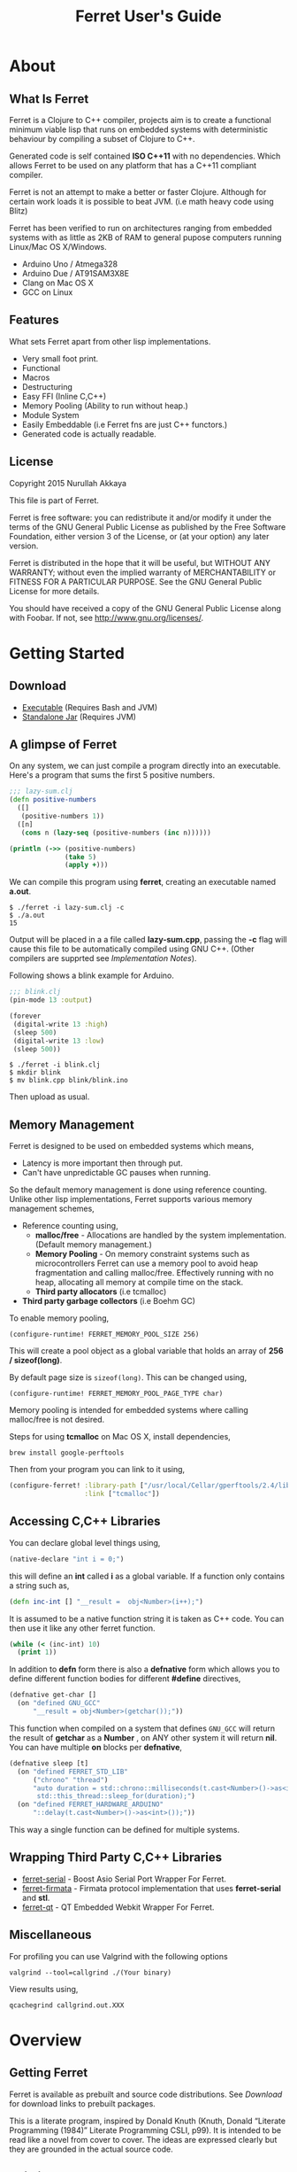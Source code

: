 #+title: Ferret User's Guide
#+STARTUP: hidestars
#+TAGS: noexport(e)
#+EXPORT_EXCLUDE_TAGS: noexport
#+HTML_HEAD: <link rel="stylesheet" type="text/css" href="http://dropbox.nakkaya.com/builds/ferret-styles/bigblow/css/htmlize.css"/>
#+HTML_HEAD: <link rel="stylesheet" type="text/css" href="http://dropbox.nakkaya.com/builds/ferret-styles/bigblow/css/bigblow.css"/>
#+HTML_HEAD: <link rel="stylesheet" type="text/css" href="http://dropbox.nakkaya.com/builds/ferret-styles/bigblow/css/hideshow.css"/>
#+HTML_HEAD: <script type="text/javascript" src="http://dropbox.nakkaya.com/builds/ferret-styles/bigblow/js/jquery-1.11.0.min.js"></script>
#+HTML_HEAD: <script type="text/javascript" src="http://dropbox.nakkaya.com/builds/ferret-styles/bigblow/js/jquery-ui-1.10.2.min.js"></script>
#+HTML_HEAD: <script type="text/javascript" src="http://dropbox.nakkaya.com/builds/ferret-styles/bigblow/js/jquery.localscroll-min.js"></script>
#+HTML_HEAD: <script type="text/javascript" src="http://dropbox.nakkaya.com/builds/ferret-styles/bigblow/js/jquery.scrollTo-1.4.3.1-min.js"></script>
#+HTML_HEAD: <script type="text/javascript" src="http://dropbox.nakkaya.com/builds/ferret-styles/bigblow/js/jquery.zclip.min.js"></script>
#+HTML_HEAD: <script type="text/javascript" src="http://dropbox.nakkaya.com/builds/ferret-styles/bigblow/js/bigblow.js"></script>
#+HTML_HEAD: <script type="text/javascript" src="http://dropbox.nakkaya.com/builds/ferret-styles/bigblow/js/hideshow.js"></script>
#+HTML_HEAD: <script type="text/javascript" src="http://dropbox.nakkaya.com/builds/ferret-styles/lib/js/jquery.stickytableheaders.min.js"></script>
#+HTML_HEAD: <style>#content {max-width:1024px;} </style>
#+HTML_HEAD: <style>#postamble {max-width:1024px;} </style>
#+HTML_HEAD: <style>#left-panel-wrapper {display: none;} </style>
#+HTML_HEAD: <script type="text/javascript"> $( document ).ready(function() {
#+HTML_HEAD:    $('#outline-container-sec-1 > .hsCollapsible').removeClass( "hsCollapsible" );
#+HTML_HEAD:    $('#outline-container-sec-2 > .hsCollapsible').removeClass( "hsCollapsible" );
#+HTML_HEAD:    $('#outline-container-sec-3 > .hsCollapsible').removeClass( "hsCollapsible" );
#+HTML_HEAD:    $('#outline-container-sec-8 > .hsCollapsible').removeClass( "hsCollapsible" );
#+HTML_HEAD: });</script>
#+HTML_HEAD: <meta name="author" content="Nurullah Akkaya">
#+HTML_HEAD: <meta name="description" content="Clojure to C++ Compiler">
#+HTML_HEAD: <meta name="keywords" content="clojure,lisp,c++,compiler,embedded,systems,microcontroller,real-time">
#+HTML_HEAD: <link href="http://nakkaya.com/images/favicon.ico" rel="icon" type="image/x-icon">
#+HTML_HEAD: <link href="http://nakkaya.com/images/favicon.ico" rel="shortcut icon" type="image/x-icon">
#+OPTIONS: H:10

* About
** What Is Ferret

Ferret is a Clojure to C++ compiler, projects aim is to create a
functional minimum viable lisp that runs on embedded systems with
deterministic behaviour by compiling a subset of Clojure to C++.

Generated code is self contained *ISO C++11* with no
dependencies. Which allows Ferret to be used on any platform that has
a C++11 compliant compiler.

Ferret is not an attempt to make a better or faster Clojure. Although
for certain work loads it is possible to beat JVM. (i.e math
heavy code using Blitz)

Ferret has been verified to run on architectures ranging from embedded
systems with as little as 2KB of RAM to general pupose computers
running Linux/Mac OS X/Windows.

 - Arduino Uno / Atmega328
 - Arduino Due / AT91SAM3X8E
 - Clang on Mac OS X
 - GCC on Linux

** Features

What sets Ferret apart from other lisp implementations.

 - Very small foot print.
 - Functional
 - Macros
 - Destructuring
 - Easy FFI (Inline C,C++)
 - Memory Pooling (Ability to run without heap.)
 - Module System
 - Easily Embeddable (i.e Ferret fns are just C++ functors.)
 - Generated code is actually readable.

** License

Copyright 2015 Nurullah Akkaya

This file is part of Ferret.

Ferret is free software: you can redistribute it and/or modify it
under the terms of the GNU General Public License as published by
the Free Software Foundation, either version 3 of the License, or
(at your option) any later version. 

Ferret is distributed in the hope that it will be useful, but
WITHOUT ANY WARRANTY; without even the implied warranty of
MERCHANTABILITY or FITNESS FOR A PARTICULAR PURPOSE. See the GNU
General Public License for more details. 

You should have received a copy of the GNU General Public License
along with Foobar. If not, see http://www.gnu.org/licenses/.

* Getting Started
** Download

   - [[http://dropbox.nakkaya.com/builds/ferret][Executable]] (Requires Bash and JVM)
   - [[http://dropbox.nakkaya.com/builds/ferret.jar][Standalone Jar]] (Requires JVM)

** A glimpse of Ferret

On any system, we can just compile a program directly into an
executable. Here's a program that sums the first 5 positive numbers.

#+begin_src clojure
  ;;; lazy-sum.clj
  (defn positive-numbers
    ([]
     (positive-numbers 1))
    ([n]
     (cons n (lazy-seq (positive-numbers (inc n))))))

  (println (->> (positive-numbers)
                (take 5)
                (apply +)))
#+end_src

We can compile this program using *ferret*, creating an executable named
*a.out*.

#+BEGIN_EXAMPLE
  $ ./ferret -i lazy-sum.clj -c
  $ ./a.out
  15
#+END_EXAMPLE

Output will be placed in a a file called *lazy-sum.cpp*, passing the
*-c* flag will cause this file to be automatically compiled using GNU
C++. (Other compilers are supprted see [[Implementation Notes]]).

Following shows a blink example for Arduino.

#+begin_src clojure
  ;;; blink.clj
  (pin-mode 13 :output)

  (forever
   (digital-write 13 :high)
   (sleep 500)
   (digital-write 13 :low)
   (sleep 500))
#+end_src

#+BEGIN_EXAMPLE
  $ ./ferret -i blink.clj
  $ mkdir blink
  $ mv blink.cpp blink/blink.ino
#+END_EXAMPLE

Then upload as usual.

** Memory Management

Ferret is designed to be used on embedded systems which means,

 - Latency is more important then through put.
 - Can't have unpredictable GC pauses when running.

So the default memory management is done using reference
counting. Unlike other lisp implementations, Ferret supports various
memory management schemes,

 - Reference counting using,
   - *malloc/free* - Allocations are handled by the system
     implementation. (Default memory management.)
   - *Memory Pooling* - On memory constraint systems such as
     microcontrollers Ferret can use a memory pool to avoid heap
     fragmentation and calling malloc/free. Effectively running with
     no heap, allocating all memory at compile time on the stack.
   - *Third party allocators* (i.e tcmalloc)
 - *Third party garbage collectors* (i.e Boehm GC)

To enable memory pooling,

#+BEGIN_EXAMPLE
  (configure-runtime! FERRET_MEMORY_POOL_SIZE 256)
#+END_EXAMPLE

This will create a pool object as a global variable that holds an
array of *256 / sizeof(long)*. 

By default page size is =sizeof(long)=. This can be changed using,

#+BEGIN_EXAMPLE
  (configure-runtime! FERRET_MEMORY_POOL_PAGE_TYPE char)
#+END_EXAMPLE

Memory pooling is intended for embedded systems where calling
malloc/free is not desired.

Steps for using *tcmalloc* on Mac OS X, install dependencies, 

#+BEGIN_EXAMPLE
  brew install google-perftools
#+END_EXAMPLE

Then from your program you can link to it using,

#+begin_src clojure
  (configure-ferret! :library-path ["/usr/local/Cellar/gperftools/2.4/lib/"]
                     :link ["tcmalloc"])
#+end_src

** Accessing C,C++ Libraries

You can declare global level things using,

#+begin_src clojure
  (native-declare "int i = 0;")
#+end_src

this will define an *int* called *i* as a global variable. If a
function only contains a string such as,

#+begin_src clojure
  (defn inc-int [] "__result =  obj<Number>(i++);")
#+end_src

It is assumed to be a native function string it is taken as C++
code. You can then use it like any other ferret function.

#+begin_src clojure
  (while (< (inc-int) 10)
    (print 1))
#+end_src

In addition to *defn* form there is also a *defnative* form which
allows you to define different function bodies for different *#define*
directives,

#+begin_src clojure
  (defnative get-char []
    (on "defined GNU_GCC"
        "__result = obj<Number>(getchar());"))
#+end_src

This function when compiled on a system that defines =GNU_GCC= will
return the result of *getchar* as a *Number* , on ANY other system it
will return *nil*. You can have multiple *on* blocks per *defnative*,

#+begin_src clojure
  (defnative sleep [t]
    (on "defined FERRET_STD_LIB"
        ("chrono" "thread")
        "auto duration = std::chrono::milliseconds(t.cast<Number>()->as<int>());
         std::this_thread::sleep_for(duration);")
    (on "defined FERRET_HARDWARE_ARDUINO"
        "::delay(t.cast<Number>()->as<int>());"))
#+end_src

This way a single function can be defined for multiple systems.

** Wrapping Third Party C,C++ Libraries

   - [[https://git.nakkaya.com/nakkaya/ferret-serial][ferret-serial]] - Boost Asio Serial Port Wrapper For Ferret.
   - [[https://git.nakkaya.com/nakkaya/ferret-firmata][ferret-firmata]] - Firmata protocol implementation that uses *ferret-serial* and *stl*.
   - [[https://git.nakkaya.com/nakkaya/ferret-qt][ferret-qt]] - QT Embedded Webkit Wrapper For Ferret.

** Miscellaneous

For profiling you can use Valgrind with the following options

#+BEGIN_EXAMPLE
  valgrind --tool=callgrind ./(Your binary)
#+END_EXAMPLE

View results using,

#+BEGIN_EXAMPLE
  qcachegrind callgrind.out.XXX
#+END_EXAMPLE

* Overview
** Getting Ferret

Ferret is available as prebuilt and source code distributions. See
[[Download]] for download links to prebuilt packages.

This is a literate program, inspired by Donald Knuth (Knuth, Donald
“Literate Programming (1984)” Literate Programming CSLI, p99). It is
intended to be read like a novel from cover to cover. The ideas are
expressed clearly but they are grounded in the actual source code.

** Building From Sources

#+BEGIN_HTML
  <img src="https://travis-ci.org/nakkaya/ferret.svg?branch=master" style="margin-left: 0;">
#+END_HTML

The code in this document is the executable source. Use the *build*
script in the source distribution to extract source code.

The latest sources are available at,

  - [[https://git.nakkaya.com/nakkaya/ferret][git.nakkaya.com]]
  - [[https://github.com/nakkaya/ferret][Github]]

Dependencies,

 - Java
 - Emacs >= 24.5
 - Clojure
 - Leiningen

Assuming all of the above is in your path just run,

#+BEGIN_EXAMPLE
  ./build
#+END_EXAMPLE

This will extract the source from this file to *src/* directory and
build the *jar* and *executable* distributions. *build* script assumes
it is running on a **NIX* based system if not, open this file using
*emacs* and run,

#+BEGIN_EXAMPLE
  M-x org-babel-tangle
#+END_EXAMPLE

that will extract the source code then you can threat it as any other
Clojure/Lein project.

** Implementation Notes

Ferret is a functional, lazy language. All functions should mimic
their Clojure counter parts. If they don't it is considered a bug. (or
not possible to implement with the current implementation.)

The generated code is self contained *ISO C++11*, it is not tied to
any one compiler, generated code should be portable between any
Operating System / Microcontroller that support a *C++11* compliant
compiler.

The compiler and the C++ runtime needed is split into three sections.

 - [[Compiler]]
 - [[Native Core]]
 - [[Clojure Core]]

*[[Compiler]]* section contains the actual compiler written in Clojure. It
takes the Clojure code and converts it to a Intermediate
representation by taking the Clojure form and running it [[Compilation][through some
transformations]]. This IR is then run through [[Code Generation]] module to
create C++ code. *[[Native Core]]* contains the C++ runtime needed to
support Ferret such as [[Object System]], [[Memory Pool][ Memory Pooling]], [[Reference Counting][Garbage
Collection]]. It is written in a mixture of C++ and Ferret DSL. *[[Clojure
Core]]* corresponds to *clojure.core*, contains all functions.

* Compiler

Compilation happens by taking the /form/ and running it through several
transformations. Each transformation turns the form into more and more
C++ written with s-expressions. This intermediate language is then run
through code generation to produce the C++ file.

** Compilation

Forms go through nine transformations before they are passed to the
code generation phase.

#+name: core-compilation-process
#+begin_src clojure :tangle no
  (defn compile [form options]
    (->> (import-modules-all form)
         (process-reader-macros)
         (embed-ferret-core)
         (expand-macros-all)
         (let->fn)
         (do->fn)
         (closure-conversion)
         (replace-fn-call-sites options)
         (escape-analysis)
         (symbol-conversion)))
#+end_src

*** Import Modules

Import other ferret files using,

#+BEGIN_SRC clojure :tangle no
  (require '[package.io :as io])
#+END_SRC

Compiler will look for a file under current working directory called,
/package/io.clj/ all expression in the that file will be added to the
front of the current form with symbols renamed to /some-fn/ =>
/io/some-function/.

#+name: core-compilation-embed-ferret-core
#+begin_src clojure :tangle no
  (defn import-modules-select-require [form]
    (->> (select-form form (is-form? 'require))
         (map #(->> % rest first rest first))
         (map (fn [[mod _ as]] [mod as]))
         (reduce (fn[h [mod as]]
                   (if (h mod)
                     (assoc h mod (conj (h mod) as))
                     (assoc h mod [as]))) {})))
#+end_src

Extract the list of packages and aliases from the form. Returns a map
of mod -> aliases pairs.

#+name: core-compilation-embed-ferret-core
#+begin_src clojure :tangle no
  (defn import-modules-load-modules [package-list]
    (reduce (fn[h [m aliases]]
              (let [mod (read-clojure-file
                         (str (.replace (str m) "." "/") ".clj"))
                    macro-symbols (->> (select-form mod (is-form? 'defmacro))
                                       (map second)
                                       (into #{}))
                    def-symbols (->> (select-form (expand-macros-all mod) (is-form? 'def))
                                     (map second)
                                     (into #{}))
                    replace? (set/union macro-symbols def-symbols)
                    mod (morph-form mod symbol?
                                    (fn [f]
                                      (if (replace? f)
                                        (symbol (str (.replace (str m) "." "_") "_" f))
                                        f)))]
                (reduce (fn [h v] (conj h v)) h mod)))
            (list ) package-list))
#+end_src

Loads all modules listed in the package list. When a module is loaded
all its symbols are replaced with its module name except /core/
functions. Module names acts as namespaces. Returns a form that the is
concatenation of all modules listed in form.

#+name: core-compilation-embed-ferret-core
#+begin_src clojure :tangle no
  (defn import-modules-convert-alias-to-module [package-list form]
    (let [alias-to-mod (reduce (fn[h [mod aliases]]
                                 (reduce (fn[h v] (assoc h v mod)) h aliases))
                               {} package-list)
          form (morph-form form symbol?
                           (fn [f]
                             (if-let [[_ alias fn] (re-find #"(.*?)/(.*)" (str f))]
                               (if-let [mod-sym (alias-to-mod (symbol alias))]
                                 (symbol (str (.replace (str mod-sym) "." "_") "_" fn))
                                 f)
                               f)))]
      form))
#+end_src

Convert all aliased symbols in the form to their fully qualified
modules names. So =helper-a= defined in module =util.db= becomes
=util_db_helper-a=.

#+name: core-compilation-embed-ferret-core
#+begin_src clojure :tangle no
  (defn import-modules [form]
    (let [package-list (import-modules-select-require form)
          form (remove-form form (is-form? 'require))
          modules (import-modules-load-modules package-list)
          form (import-modules-convert-alias-to-module package-list form)]
      (shake-concat modules form)))

  (defn import-modules-all [form]
    (loop [f form]
      (let [expanded (import-modules f)]
        (if (= f expanded)
          expanded
          (recur expanded)))))
#+end_src

Import all modules in the given form.

*** Process Reader Macros

Process some supported reader macros, /@/ and /#(some-fn)/ forms.

#+name: core-compilation-reader-macros
#+begin_src clojure :tangle no
  (defn process-reader-macros [form]
    (morph-form form
                (is-form? 'clojure.core/deref)
                (fn [f] (cons 'deref (rest f)))))
#+end_src

*** Add Runtime

/resources/core.clj/ contains the ferret core runtime when
tangled.

#+name: core-compilation-embed-ferret-core
#+begin_src clojure :tangle no
  (defn embed-ferret-core
    ([form]
     (shake-concat (-> (read-string (str \( (read-from-url "core.clj") \)))
                       (remove-form (is-form? 'defmacro)))
                   form)))
#+end_src

*** Expand Macros

First we read all the macros present in /resources/core.clj/ then
add to that  user defined macros, they are evaluated in a temporary
namespace, using /morph-form/ we iterate all the macros used in the
code that we are compiling and expand them in the temporary namespace
then the node is replaced with its expanded form.

#+name: core-compilation-expand-macros
#+begin_src clojure :tangle no
  (declare expand-macros-all)

  (defn expand-macros [form]
    (let [build-in-macros (->> (read-string (str \( (read-from-url "core.clj") \)))
                               (filter (is-form? 'defmacro)))
          build-in-macro-symbols (into #{} (map second build-in-macros))
          form-macros (->> (filter (is-form? 'defmacro) form)
                           (filter (fn [[_ name]]
                                     (not (build-in-macro-symbols name)))))
          form-macro-symbols (map second form-macros)
          form (remove-form form (is-form? 'defmacro))
          temp-ns (gensym)]
      (create-ns temp-ns)
      (binding [*ns* (the-ns temp-ns)]
        (refer 'clojure.core :exclude (concat build-in-macro-symbols form-macro-symbols ['fn 'def]))
        (use '[ferret.core :only [symbol-conversion]])
        
        (doseq [m build-in-macros]
          (eval m))
        
        (doseq [m form-macros]
          (eval m)))
      
      (let [form (morph-form form
                             (is-form? 'let)
                             (fn [[_ bindings & body]]
                               (let [bindings (map #(if (list? %)
                                                      (expand-macros-all %) %) bindings)
                                     form (cons 'let* (cons bindings (expand-macros-all body)))]
                                 (expand-macros-all form))))
            form (morph-form form
                             (apply is-form? (concat build-in-macro-symbols form-macro-symbols))
                             (fn [f]
                               (binding [*ns* (the-ns temp-ns)]
                                 (walk/macroexpand-all f))))]
        (remove-ns temp-ns)
        form)))

  (defn expand-macros-all [form]
    (loop [f form]
      (let [expanded (expand-macros f)]
        (if (= f expanded)
          expanded
          (recur expanded)))))
#+end_src

*** let->fn

/let/ forms are transformed into nested functions which are then
called immediately, bindings are setup in the outer function,
expressions are placed in the inner function which takes the bindings
as arguments.

So following form,

#+begin_src clojure :tangle no
  (let->fn '(let [a 1
                  b 2]
              (+ a b)))
#+end_src

after transformation becomes,

#+begin_src clojure :tangle no
  (define_lambda G__2708 (b a) () (_plus_ a b))
  (define_lambda G__2709 (a) (b) ((lambda_object G__2708 b a)))
  (define_lambda G__2710 () (a) ((lambda_object G__2709 a) 2))
  ((lambda_object G__2710) 1)
#+end_src

#+name: core-compilation-let-fn
#+begin_src clojure :tangle no
  (defn let->fn [form]
    (morph-form form
                (is-form? 'let*)
                (fn [[_ bindings & body]]
                  (let [bindings (->> (partition 2 bindings)
                                      (map-indexed (fn [idx [args val]]
                                                     [idx args val])))
                        vars (map first bindings)]
                    (if (empty? vars)
                      (list (concat (list 'fn* []) body))
                      (let [closure-fn (fn close [[idx arg vals] & more]
                                         (let [body (if (empty? more)
                                                      (list (concat ['fn* []] body))
                                                      (apply close more))]
                                           (list (list 'fn* (list arg) body)
                                                 (last (nth bindings idx)))))]
                        (apply closure-fn bindings)))))))
#+end_src

*** do->fn

A similar method is used for the do form, expressions are wrapped in a fn
that takes no parameters and executed in place.

#+begin_src clojure :tangle no
  (do->fn '(do (+ 1 1)))
#+end_src

#+begin_src clojure :tangle no
  ((fn [] (+ 1 1)))
#+end_src

#+name: core-compilation-do-fn
#+begin_src clojure :tangle no
  (defn do->fn [form]
    (morph-form form
                (is-form? 'do)
                #(list (concat ['fn* []] (rest %)))))
#+end_src

*** Closure Conversion

/closure-conversion/ handles the problem of free variables, 

#+begin_src clojure :tangle no
  (defn make-adder [x]
    (fn [n] (+ x n)))
#+end_src

in the above snippet x is a free variable, when the function /make-adder/
returns, it need to have a way of referencing that variable when it is
used. The way we do this is that, every function will pass its arguments to
inner functions (if any) it contains.

#+begin_src clojure :tangle no
  (closure-conversion '(fn [x]
                          (fn [n] (+ x n))))
#+end_src

Above form will be converted to,

#+begin_src clojure :tangle no
  (define_lambda G__3154 (x) (n) (_plus_ x n))
  (define_lambda G__3155 () (x) (lambda_object G__3154 x))
  (lambda_object G__3155)
#+end_src

What this means is, define a functor named =G__3154= that holds a
reference to /x/, and another functor =G__3155= that has no state. When
we create an instance of =G__3154= we pass /x/ to its
constructor. Since every thing is already converted to fns this
mechanism allows variables to be referenced down the line and solves
the free variable problem.

#+name: core-compilation-closure-conversion 
#+begin_src clojure :tangle no
  (defn lambda-defined? [fns env args body]
    (let [f (concat [env args] body)
          name (reduce (fn[h v]
                         (let [[_ n & r] v]
                           (if (= r f) n))) nil @fns)]
      (when name
        (apply list 'fir-lambda-object name env))))

  (defn define-lambda [fns env args body]
    (let [n (gensym)]
      (dosync (alter fns conj (concat ['fir-define-lambda n env args] body)))
      (apply list 'fir-lambda-object n env)))

  (defn closure-conversion
    ([form]
     (let [fns (ref [])
           form (closure-conversion form fns)]
       (concat form @fns)))
    ([form fns & env]
     (morph-form form
                 (is-form? 'fn*)
                 (fn [[_ args & body]]
                   (let [env (if (nil? env) '() (first env))
                         fn-env (->> args
                                     (remove #(and (seq? %)
                                                   (= 'ferret-compiler-no-closure (first %)))))
                         fn-args (->> args
                                      (map #(if (and (seq? %)
                                                     (= 'ferret-compiler-no-closure (first %)))
                                              (second %)
                                              %)))
                         body (closure-conversion body fns (concat fn-env env))]
                     (if-let [n (lambda-defined? fns env args body)]
                       n
                       (define-lambda fns env fn-args body)))))))
#+end_src

*** Symbol Conversion

Some symbols valid in Clojure are not valid C++ identifiers. This
transformation converts all symbols that are not legal C++ identifiers
into legal ones.

#+name: core-compilation-symbol-conversion
#+begin_src clojure :tangle no
  (defn symbol-conversion [form]
    (let [c (comp #(symbol (clojure.string/escape
                            (str %)
                            {\- \_ \* "_star_" \+ "_plus_" \/ "_slash_"
                             \< "_lt_" \> "_gt_" \= "_eq_" \? "_QMARK_"
                             \! "_BANG_"}))
                  #(cond (= 'not %) '_not_
                         :default %))]
      (morph-form form symbol? c)))

#+end_src

*** Optimizations
**** Replace Fn Call Sites

Final step replaces all functions calls with new function
objects =define_lambda= are renamed to /fn/. This removes all globals
variables unless the /fn/ defined is a closure. In which case it is
left as a global variable and the class implementation is prepended
with the global name for readability.

#+BEGIN_EXAMPLE
  (compile '((let [a 1]
               (defn adder [x]
                 (+ a x)))
             (defn my-inc [x] (+ 1 x))))

  (replace-fn-call-sites
   '((define_lambda G__3885 (a) (x) (_plus_ a x))
     (define_lambda G__3886 () (a) (def adder (lambda_object G__3885 a)))
     (define_lambda G__3887 () () (define_var a 1) ((lambda_object G__3886) a))
     (define_lambda G__3888 () (x) (_plus_ 1 x))
     ((lambda_object G__3887))
     (def my_inc (lambda_object G__3888))))

  ((define_lambda adder_G__3885 (a) (x) (_plus_ a x))
   (define_lambda G__3886 () (a) (def adder (lambda_object adder_G__3885 a)))
   (define_lambda G__3887 () () (define_var a 1) ((lambda_object G__3886) a))
   (define_lambda my_inc () (x) (_plus_ 1 x))
   ((lambda_object G__3887)))
#+END_EXAMPLE

#+name: core-compilation-symbol-conversion
#+begin_src clojure :tangle no
  (defn select-def-fn [form]
    (->> (select-form form (is-form? 'def))
         (filter (fn [[_ name val]]
                   (and (seq? val)
                        (= 'fir-lambda-object (first val)))))))

  (defn replace-fn-call-sites-pure [form fn-defs fn-table]
    (let [no-global-fn (reduce (fn[h v]
                                 (remove-form h (fn [f]
                                                  (and (seq? f)
                                                       (= 'def (first f))
                                                       (every? true? (map = f v))))))
                               form fn-defs)        
          embeded-fn-calls (reduce (fn[h [name gensym]]
                                     (morph-form h symbol?
                                                 (fn [f]
                                                   (if (= f name)
                                                     (list 'fir-lambda-object gensym)
                                                     f))))
                                   no-global-fn fn-table)
          embed-fn-names (reduce (fn[h [name gensym]]
                                   (morph-form h symbol?
                                               (fn [f]
                                                 (if (= f gensym)
                                                   name
                                                   f))))
                                 embeded-fn-calls fn-table)]
      embed-fn-names))

  (defn replace-fn-call-sites [options form]
    (if (:global-functions options)
      form
      (let [pure-fn-defs (->> (select-def-fn form)
                              (filter #(= 2 (-> % last count))))
            pure-fn-table (map (fn [[_ name [_ gensym]]] [name gensym]) pure-fn-defs)
            form (replace-fn-call-sites-pure form pure-fn-defs pure-fn-table)
            closure-fn-defs (->> (select-def-fn form)
                                 (filter #(not= 2 (-> % last count))))
            closure-fn-table (map (fn [[_ name [_ gensym]]] [name gensym]) closure-fn-defs)]
        (reduce (fn[h [name gensym]]
                  (morph-form h symbol?
                              (fn [f]
                                (if (= f gensym)
                                  (symbol (str name "_" gensym))
                                  f))))
                form closure-fn-table))))
#+end_src

**** Tree Shaking

Concats two forms. Shakes the first form by removing any symbols not
present in second form.

In order to keep the generated C++ code compact only the functions used
will be present in the generated source file. Which means if you don't
use /println/ anywhere in the code it won't be defined in the final
C++ file, but if you use it, it and everything it uses will be
defined, in the case of /println/ it will pull /apply/, /print/ and
/newline/ with it.

#+name: core-compilation-shake-concat
#+begin_src clojure
  (defn shake-concat
    ([header form]
     (let [header-no-macro (expand-macros-all header)
           header-symbols (->> (select-form header-no-macro (is-form? 'def))
                               (map second))
           header-fns (reduce (fn[h v] (assoc h (second v) v)) {} header-no-macro)
           objects (select-form header (is-form? 'defobject))
           macros (select-form header (is-form? 'defmacro))
           requires (select-form header (is-form? 'require))
           fns (atom {})
           _ (shake-concat (expand-macros-all (concat macros form)) header-fns fns)
           include-fns (->> @fns
                            (sort-by #(.indexOf header-symbols (key %)))
                            (map #(second %)))]
       (concat requires objects include-fns macros form)))
    ([form built-in fns]
     (morph-form form symbol?
                 #(do (if-let [f (built-in %)]
                        (when (not (@fns %))
                          (swap! fns assoc % f)
                          (shake-concat f built-in fns))) %))))
#+end_src

**** Escape Analysis

Determines that a certain allocation never escapes the local
function. This means that allocation can be done on the stack.

#+name: core-compilation-shake-concat
#+begin_src clojure
  (defn escape-analysis [form]
    (let [stack-lambda-pred (fn [f]
                              (and (seq? f)
                                   (is-special-form? 'fir-lambda-object (first f))))
          ;;espace lambda classes
          escapeable-lambdas (->> (collect-form
                                   form
                                   (fn [f]
                                     (and (stack-lambda-pred f)
                                          (let [fn-symbol (-> f first second)
                                                non-stack-allocations (-> (morph-form form stack-lambda-pred #(rest %))
                                                                          (select-form symbol?))]
                                            (->> non-stack-allocations
                                                 (filter #(= % fn-symbol))
                                                 rest ;; skip class definition
                                                 count ;; when pos it is used somewhere else as a symbol
                                                 zero?))))
                                   #(-> % first second))
                                  (into #{}))
          form (morph-form form
                           (fn [f]
                             (and (seq? f)
                                  (= (first f) 'fir-define-lambda)
                                  (escapeable-lambdas (second f))))
                           #(cons 'fir-define-lambda-stack (rest %)))
          ;;espace lambda objects
          form (morph-form form stack-lambda-pred (fn [f] (cons 'fir-invoke-lambda-stack f)))]
      form))
#+end_src

*** Helpers

During each pass we iterate over the nodes in the form using
/morph-form/ and /remove-form/, they both take a s-expression and a
predicate if the predicate returns true, morph-form will call /f/
passing the current node as an argument and replace that node with
/f/'s return value, remove-form on the other hand does what its name
suggests and removes the node when predicate returns true.

#+name: core-compilation-form-fns
#+begin_src clojure :tangle no
  (defn morph-form [tree pred f]
    (walk/prewalk (fn [x]
                    (if (pred x)
                      (f x)
                      x)) tree))

  (defn collect-form [tree pred f]
    (let [acc (atom [])]
      (doall (morph-form tree pred (fn [x] (swap! acc conj (f x)))))
      @acc))

  (defn remove-form [tree pred]
    (if (and (= (count tree) 1)
             (pred (first tree)))
      (list )
      (loop [loc (zip/seq-zip tree)]
        (if (zip/end? loc)
          (zip/root loc)
          (recur
           (zip/next
            (if (pred (zip/node loc))
              (zip/remove loc)
              loc)))))))

  (defn select-form [tree pred]
    (loop [loc (zip/seq-zip tree)
           nodes []]
      (if (zip/end? loc)
        nodes
        (recur
         (zip/next loc)
         (if (pred (zip/node loc))
           (conj nodes (zip/node loc))
           nodes)))))

  (defn is-form? [& s]
    (fn [f]
      (and (seq? f)
           (some true? (map #(= % (first f)) s)))))
#+end_src

#+name: core-code-generation-misc
#+begin_src clojure :tangle no
  (defn read-clojure-file [f]
    (try
      (read-string (str \( (FileUtils/readFileToString (file f)) \)))
      (catch Exception e
        (println "Error Reading," f)
        (System/exit 1))))

  (defn is-special-form? [s f]
    (and (seq? f)
         (= (first f) s)))
#+end_src

** Code Generation

 Once compilation is complete the form is in a state that is very
 close to C++. running /emit/ on the form converts it into C++.

#+name: core-code-generation-emit
#+begin_src clojure :tangle no  
  (defmulti emit (fn [form _]
                   (cond (is-special-form? 'fir_define_lambda form) 'fir_define_lambda
                         (is-special-form? 'fir_define_lambda_stack form) 'fir_define_lambda_stack
                         (is-special-form? 'fir_dispatch_lambda form) 'fir_dispatch_lambda
                         (is-special-form? 'fir_lambda_object form) 'fir_lambda_object
                         (is-special-form? 'fir_invoke_lambda_stack form) 'fir_invoke_lambda_stack
                         (is-special-form? 'fir_define_var form) 'fir_define_var
                         (is-special-form? 'defobject form) 'defobject
                         (is-special-form? 'native_declare form) 'native_declare
                         (is-special-form? 'native_define form) 'native_define
                         (is-special-form? 'if form) 'if
                         (is-special-form? 'def form) 'def
                         (symbol? form) :to-str
                         (keyword? form) :keyword
                         (number? form) :number
                         (nil? form) :nil
                         (char? form) :number
                         (string? form) :string
                         (or (true? form) (false? form)) :boolean
                         (seq? form) :sequence)))
#+end_src

Without preprocessing following forms,

#+begin_src clojure :tangle no
  (emit '(list 1 2 3) (ref {}))
  
  (emit '(+ 1 2) (ref {}))
  
  (emit '(if (< a b)
           b a)
        (ref {}))
#+end_src

would evaluate to,

#+begin_example
  "run(list,obj<Number>(1),obj<Number>(2),obj<Number>(3))"
  "run(+,obj<Number>(1),obj<Number>(2))"
  "((<,b,a) ? a : b)"
#+end_example

So the actual compilation will just map emit to all forms passed and
/string-template/ will handle the job of putting them into an empty
C++ skeleton.

#+name: core-code-generation-misc
#+begin_src clojure :tangle no
    (defn append-to! [r ks v]
      (dosync 
       (let [cv (reduce (fn[h v] (v h)) @r ks)]
         (alter r assoc-in ks (conj cv v)))))
#+end_src

#+name: core-code-generation-emit-source
#+begin_src clojure :tangle no
  (defn emit-source [form options]
    (let [state (ref {:lambdas [] :symbol-table #{} :native-declarations [] :native-defines []})
          ast (compile form options)
          body (doall (map #(emit % state) ast))]
      (when (:ast options)
        (pprint/pprint ast))
      (assoc @state :body body)))
#+end_src

*** Code Emitting
**** Object Types

#+name: core-code-generation-emit-source-methods
#+begin_src clojure :tangle no
  (defmethod emit :to-str [form state] (str form))

  (defmethod emit :char [form state] (str "obj<Number>('" form "')"))

  (defmethod emit :string [form state] (str "obj<String>(\"" form "\")"))

  (defmethod emit :boolean [form state] (str "obj<Boolean>(" form ")"))

  (defmethod emit :nil [form state] "nil()")

  (defmethod emit :keyword [form state]
    (str "obj<Keyword>(" (reduce (fn[h v] (+ h (int v))) 0 (str form)) ")"))

  (defmethod emit :number [form state]
    (let [number (rationalize form)]
      (if (ratio? number)
        (let [num (numerator number)
              denom (denominator number)]
          (str "obj<Number>(" num "," denom ")"))
        (str "obj<Number>(" number ")"))))

  (defmethod emit :sequence [[fn & args] state]
    (invoke-lambda (emit fn state) (doall (map #(emit % state) args))))

  (defmethod emit 'fir_invoke_lambda_stack [[_ lambda & args] state]
    (invoke-lambda (new-lambda-stack lambda)
                   (doall (map #(emit % state) args))))

  (defmethod emit 'fir_define_var [[_ name form] state]
    (str "var " name " = " (emit form state)))

  (defmethod emit 'native_declare [[_ declaration] state]
    (append-to! state [:native-declarations] declaration) "")

  (defmethod emit 'native_define [[_ define] state]
    (append-to! state [:native-defines] define) "")
#+end_src

**** Lambdas

List Destructuring. Clojure style list structuring is supported on
lambda forms.

#+name: core-code-generation-emit-source-methods
#+begin_src clojure :tangle no
  (defn destructure-set-var [val arg accesor]
    (str "var " val " = "
         (reduce (fn[h v] (str v "(" h ")")) arg accesor)))

  (defn destructure-arguments [args name]
    (let [[args va-args] (if (some #{'&} args)
                           (split-at (.indexOf args '&) args)
                           [args []])
          args (->> args
                    (map-indexed (fn [pos val]
                                   (vector pos val)))
                    (filter #(not= (second %) '_))
                    (reduce (fn[h [pos val]]
                              (let [accesor (flatten [(repeat pos "runtime::rest") "runtime::first"])]
                                (if (coll? val)
                                  (conj h (destructure-arguments
                                           val (reduce (fn[h v] (str v "(" h ")")) name accesor)))
                                  (conj h (destructure-set-var val name accesor))))) []))]
      [args (if (empty? va-args)
              []
              (destructure-set-var
               (last va-args) name (repeat (count args) "runtime::rest")))]))

  (defn destructure-lambda [args]
    (flatten (destructure-arguments args "_args_")))
#+end_src

#+name: core-code-generation-emit-source-methods
#+begin_src clojure :tangle no
  (defmethod emit 'fir_lambda_object [l state]
    (new-lambda l))

  (defn emit-define-lambda-aux [name env args body state]
    (let [native-declarations (filter #(and (seq? %)
                                            (= (first %) 'native_declare)) body)
          body (filter #(not (and (seq? %)
                                  (= (first %) 'native_declare))) body)
          body (cond  (empty? body)
                      ["nil();"]
                      (and (= 1 (count body))
                           (seq? (first body))
                           (= 'fir_dispatch_lambda (first (first body))))
                      [(emit (first body) state) "nil();"]
                      (and (= 1 (count body))
                           (string? (first body)))
                      (let [inline (first body) 
                            body (if (= (last inline) \;)
                                   inline
                                   (str inline \;))]
                        (if (neg? (.indexOf body "__result"))
                          [body "nil();"]
                          ["var __result;" body "__result;"]))
                      :default (doall (map #(str (emit % state) \;) body)))
          env (->> env
                   (flatten)
                   (filter #(and (not (= '& %))
                                 (not (= '_ %)))))]
      (doseq [dec native-declarations] 
        (emit dec state))
      [name env (destructure-lambda args) body]))

  (defmethod emit 'fir_define_lambda [[_ name env args & body] state]
    (let [[name env args body] (emit-define-lambda-aux name env args body state)]
      (append-to! state [:lambdas]
                  {:name name :env env :args args :body body}) ""))

  (defmethod emit 'fir_define_lambda_stack [[_ name env args & body] state]
    (let [[name env args body] (emit-define-lambda-aux name env args body state)]
      (append-to! state [:lambdas]
                  {:name name :env env :args args :body body :stack true}) ""))
#+end_src

#+name: core-code-generation-emit-source-methods
#+begin_src clojure :tangle no
  (defmethod emit 'fir_dispatch_lambda [[_ args-symbol & fns] state]
    (let [fns (->> fns
                   (partition 2))
          nil-dispatch (filter #(= (first %) 0) fns)]
      (str
       (if (not (empty? nil-dispatch))
         (str "if (" args-symbol ".isNil())
                return " (new-lambda-stack
                          (->> nil-dispatch first second)) ".invoke(nil());")
         "")
       "switch(runtime::count(" args-symbol ")) {"
       (->> fns
            (map (fn [[count fn]]
                   (if (= count 'true)
                     (str "default: "
                          " return " (new-lambda-stack fn) ".invoke(" args-symbol ");")
                     (str "case " count " : "
                          " return " (new-lambda-stack fn) ".invoke(" args-symbol ");"))))
            (apply str)) "}")))
#+end_src

**** Misc

#+name: core-code-generation-emit-source-methods
#+begin_src clojure :tangle no
  (defmethod emit 'defobject [[_ name & spec] state]
    (append-to! state [:native-declarations] (declare-object name spec))
    "")

  (defmethod emit 'if [[_ cond t f] state]
    (let [cond (emit cond state)
          t (emit t state)
          f (if (nil? f) "nil()" (emit f state))]
      (if-statement cond t f)))

  (defmethod emit 'def [[_ name & form] state]
    (append-to! state [:symbol-table] name)
    (str "(" name " = " (apply str (doall (map #(emit % state) form))) ")"))
#+end_src

*** Code Templates

**** Objects

#+name: code-templates
#+begin_src clojure :tangle no
  (defn declare-object [name body]
    (let [specs (into {} (map #(vector (first %) (rest %)) body))
          interface (if (nil? (specs 'interface))
                      "Object"
                      (apply str (rest (str (first (specs 'interface))))))
          interface-only (cond (specs 'interface) false
                               (empty? (specs 'new)) true
                               :defaul false)
          view (create-view "
      namespace ferret{

       $if(object_type)$
         namespace runtime {
          namespace type {
           const size_t $type$ = $type_val$;}}
       $endif$

       $if(template)$
         template<$template:{$it$} ;separator=\",\"$>
       $endif$
       class $name$ : public $interface$ {
         $data:{$it$} ;separator=\"\n\"$
       public:
         $interfaces:{virtual $it$ = 0;} ;separator=\"\n\"$

         $new:{it | $name$($first(it)$){
           $first(rest(it))$
         }} ;separator=\"\n\"$

         $if(object_type)$
          size_t type(){ return runtime::type::$type$;}
         $endif$

         $if(equals)$
          var equals(var o){
           $equals$
          }
         $endif$

         $if(toOutputStream)$
  #if !defined(FERRET_DISABLE_OUTPUT_STREAM)
          var toOutputStream(){
           $toOutputStream$
          }
  #endif
         $endif$

         $fns:{it | $first(it)$($first(rest(it))$){
           $first(rest(rest(it)))$
         }} ;separator=\"\n\"$

         $ifdef_fns:{it | #$first(it)$
           $first(rest(it))$($first(rest(rest(it)))$){
           $first(rest(rest(rest(it))))$
         }
       #endif} ;separator=\"\n\"$
       };
       $post_code$
      }")]
      (fill-view! view "name" name)
      (fill-view! view "template" (specs 'template))
      (fill-view! view "interface" interface)
      (fill-view! view "interface_only" interface-only)
      (fill-view! view "object_type" (cond (specs 'force_type) true
                                           interface-only false
                                           :default true))
      (fill-view! view "type" (str name))
      (fill-view! view "type_val" (gensym ""))
      (fill-view! view "data" (specs 'data))
      (fill-view! view "new" (specs 'new))
      (fill-view! view "equals" (first (specs 'equals)))
      (fill-view! view "toOutputStream" (first (specs 'toOutputStream)))
      (fill-view! view "interfaces" (specs 'interfaces))
      (fill-view! view "fns" (filter #(= 3 (count %)) (specs 'fns)))
      (fill-view! view "ifdef_fns" (filter #(= 4 (count %)) (specs 'fns)))
      (fill-view! view "post_code" (first (specs 'post_code)))
      (render-view view)))
#+end_src    

**** Lambdas

#+name: code-templates
#+begin_src clojure :tangle no
  (defn if-statement [cond t f]
    (apply str "(" cond " ? " t " : " f ")"))

  (let [env (fn [[_ _ & env]]
              (->> env
                   (flatten)
                   (filter #(and (not (= '& %))
                                 (not (= '_ %))))))]
    (defn new-lambda [l]
      (let [n (second l)
            e (env l)]
        (if (empty? e)
          (str "obj<" n ">()")
          (str "obj<" n ">(" (apply str (interpose \, e)) ")"))))

    (defn new-lambda-stack [l]
      (let [n (second l)
            e (env l)]
        (if (empty? e)
          (str n "()")
          (str n "(" (apply str (interpose \, e)) ")")))))

  (defn invoke-lambda [n args]
    (if (empty? args)
      (str "run(" n ")")
      (str "run(" n "," 
           (reduce (fn[h v]
                     (str h v))
                   (->> args
                        (interpose \,)))")")))

  (defn declare-lambda-classes [lambdas]
    (let [view (create-view
                "$lambdas: {lambda|
        $if(!lambda.stack)$
         class $lambda.name$  : public Lambda{
        $else$
         class $lambda.name$  \\{
        $endif$

        $lambda.env:{var $it$;} ;separator=\"\n\"$

        public:

        $if(lambda.env)$
          $lambda.name$ ($lambda.env:{var $it$} ;separator=\",\"$){ 
             $lambda.env:{this->$it$ = $it$;} ;separator=\"\n\"$
          }
        $endif$

        $if(lambda.args)$
            var invoke (var _args_);
        $else$
            var invoke (var);
        $endif$
        };};separator=\"\n\n\"$")]
      (fill-view! view "lambdas" lambdas)
      (render-view view)))

  (defn declare-lambda-bodies [lambdas]
    (let [view (create-view
                "$lambdas: {lambda|
        $if(lambda.args)$
            var $lambda.name$::invoke (var _args_)
        $else$
            var $lambda.name$::invoke (var)
        $endif$
            {
              $lambda.args:{args | $args$; } ;separator=\"\n\"$

              $trunc(lambda.body):{$it$} ;separator=\"\n\"$
              return $last(lambda.body):{$it$} ;separator=\"\n\"$
            }
        };separator=\"\n\n\"$")]
      (fill-view! view "lambdas" lambdas)
      (render-view view)))
#+end_src    

**** Program

#+name: code-templates
#+begin_src clojure :tangle no :noweb yes
  (defn solution-template [source]
    (let [{:keys [body lambdas symbol-table native-declarations native-defines]} source
          view (create-view "
        $native_defines:{$it$} ;separator=\"\n\"$

        $object_interface$

        <<runtime-native-program-misc>>
        <<runtime-native-iseekable-headers>>
        <<function-invocation-api-headers>>

        #if defined(FERRET_STD_LIB) && !defined(DISABLE_COMMAND_LINE_ARGUMENTS) && !defined(FERRET_DISABLE_MAIN_FUNCTION)
          ferret::var _star_command_line_args_star_;
        #endif

        namespace ferret{
         $symbols:{var $it$;} ;separator=\"\n\"$
        }

        $native_declarations:{$it$} ;separator=\"\n\"$      

        <<function-invocation-api>>
  
        namespace ferret{
          $lambda_classes:{$it$} ;separator=\"\n\"$
          $lambda_bodies:{$it$} ;separator=\"\n\"$
        }

        <<runtime-native-iseekable-functions>>

        namespace ferret{
          void ProgramRun(){
           $body:{$it$;} ;separator=\"\n\"$ 
          }
        }

      #if !defined(FERRET_DISABLE_MAIN_FUNCTION)
        int main(int argc, char* argv[]){
          using namespace ferret;

        #if defined(FERRET_STD_LIB) && !defined(DISABLE_COMMAND_LINE_ARGUMENTS)
          _star_command_line_args_star_ = runtime::list();
          for (int i = argc - 1; i > -1 ; i--)
            _star_command_line_args_star_ = runtime::cons(obj<String>(argv[i]),_star_command_line_args_star_);
        #endif

          ProgramRun();

          #if defined(FERRET_PROGRAM_MAIN)
            run(FERRET_PROGRAM_MAIN);
          #endif

          return 0;
        }
      #endif

      #if defined(FERRET_HARDWARE_ARDUINO)
        void setup(){
          FERRET_INIT_OUTPUT_STREAM

          using namespace ferret;
          #if defined(FERRET_PROGRAM_MAIN)
            ProgramRun();
          #endif
        }
        void loop(){
          using namespace ferret;
          #if !defined(FERRET_PROGRAM_MAIN)
            ProgramRun();
          #endif          

          #if defined(FERRET_PROGRAM_MAIN)
            run(FERRET_PROGRAM_MAIN);
          #endif
        }
      #endif\n")]
      (fill-view! view "object_interface" (read-from-url "ferret.h"))
      (fill-view! view "body" (filter #(not (empty? %)) body))
      (fill-view! view "lambda_classes" (declare-lambda-classes lambdas))
      (fill-view! view "lambda_bodies" (declare-lambda-bodies lambdas))
      (fill-view! view "symbols" symbol-table)
      (fill-view! view "native_declarations" native-declarations)
      (fill-view! view "native_defines" native-defines)
      (render-view view)))
#+end_src

** Main
*** Options

   Default compile options, 

  #+name: core-code-compile-code
  #+begin_src clojure
    (defn compile-options [& [options]]
      (merge {:compiler "g++"
              :include-path []
              :library-path []
              :link []
              :compiler-options ["-std=c++11"]
              :source-extension "cpp"
              :base-name "solution"}
             options))

    (defn cpp-file-name [options]
      (str (:output-path options) (:base-name options) "." (:source-extension options)))
  #+end_src

   Read the /cpp/ file parse build options embedded in it.

  #+name: core-code-compile-code
  #+begin_src clojure
    (defn compile-options-parse-source [file]
      (try
        (let [program (slurp file)
              options (->> program
                           (re-seq #"(?s)Ferret Build Configuration Begin.*?//(.*?)// Ferret Build Configuration")
                           (map second)
                           (map #(.replaceAll % "//" ""))
                           (map #(.replaceAll % "\n" " "))
                           (map read-string))
              keys (->> options
                        (map #(keys %))
                        flatten
                        (into #{})
                        (into []))
              combine (fn [key]
                        (->> options
                             (reduce (fn[h v]
                                       (if (nil? (key v))
                                         h
                                         (apply merge (flatten [h (key v)])))) #{})
                             (into [])))]
          (compile-options
           (reduce (fn[h v]
                     (assoc h v (combine v))) {} keys)))
        (catch Exception e
          (compile-options {}))))
  #+end_src

*** Compile to C++

   Compile the form to C++,

  #+name: core-code-compile-code
  #+begin_src clojure
    (defn compile->cpp [form options]
      (let [file-name (cpp-file-name options)
            source (emit-source form options)]
        (println "[+] Compiling")
        (FileUtils/writeStringToFile (file file-name) (solution-template source))
        (let [formatted-source (try (with-sh-dir "./"
                                      (sh "clang-format" "-style" "{Standard: Cpp11}" file-name))
                                    (catch Exception e nil))]
          (when (:fomat-code options)
            (if formatted-source
              (do (println "[+] Formatting Code") 
                  (spit file-name (:out formatted-source)))
              (println "[+] Install clang-format for Formatted Output (Optional)"))))))
  #+end_src

*** Compile to Binary

   Compile C++ code to binary,

  #+name: core-code-compile-code
  #+begin_src clojure
    (defn compile->binary [options extra-source-files]
      (let [command (flatten [(:compiler options)
                              (map #(str %) (:compiler-options options))
                              (map #(str "-I" %) (:include-path options))
                              (map #(str "-L" %) (:library-path options))
                              (map #(str "-l" %) (:link options))
                              (map #(let [extension (org.apache.commons.io.FilenameUtils/getExtension %)]
                                      [(cond (= extension "c") ["-x" "c"]
                                             (= extension "c++") ["-x" "c++"]
                                             :default "")
                                       %])
                                   extra-source-files)
                              ["-x" "c++"]
                              (str (:base-name options) "." (:source-extension options))])]

        (println "[+] Building Binary")
        (if (:build-command options)
          (do (println "[+] Build Command" (:build-command options))
              (let [ret (with-sh-dir (:output-path options)
                          (apply sh (flatten ["bash" "-c" (:build-command options)])))]
                (if (not= 0 (:exit ret))
                  (do (println "[+] Build Error")
                      (println (:err ret))
                      (System/exit 1))
                  (println (:out ret)))))
          (do (println "[+] Compiler:" (:compiler options))
              (println "[+] Options:")
              (doseq [option (:compiler-options options)]
                (println "           " option))
              (println "[+] Include Path:")
              (doseq [path (:include-path options)]
                (println "           " path))
              (println "[+] Library Path:")
              (doseq [path (:library-path options)]
                (println "           " path))
              (println "[+] Link:")
              (doseq [link (:link options)]
                (println "           " link))
              (let [ret (with-sh-dir (:output-path options)
                          (apply sh command))]
                (if (not= 0 (:exit ret))
                  (do (println "[+] Build Error")
                      (println (:err ret))
                      (System/exit 1))
                  (do (when (:name options)
                        (with-sh-dir (:output-path options)
                          (sh "mv" "a.out" (str "./" (:name options)))))
                      (println "[+] Done")
                      true)))))))
  #+end_src

*** Compiler Main

   Compiler /main/,

  #+name: core-code-compile-code
  #+begin_src clojure
    (def program-options [["-i" "--input FILE" "Input File" :default "./core.clj"]
                          ["-c" "--compile" "Compile Solution"]
                          ["-f" "--source-files FILE" "Extra Source Files to Pass to GCC"]
                          ["-w" "--watch-input" "Automatically recompile input file on change."]
                          [nil "--disable-formatting" "Disables solution formatting using clang-format."]
                          [nil "--global-functions" "Disables replace-fn-call-sites optimization."]
                          [nil "--ast" "Print Intermediate AST."]
                          ["-h" "--help" "Print Help"]])

    (defn -main [& args]
      (let [args (parse-opts args program-options)]
        (when (->> args :options :help)
          (println "Ferret Compiler")
          (println (:summary args))
          (System/exit 0))

        (let [input (if (and (->> args :options :input)
                             (.exists (file (->> args :options :input))))
                      (->> args :options :input)
                      (do (println "No Input File.")
                          (System/exit 1)))
              input-base-name (org.apache.commons.io.FilenameUtils/getBaseName input)
              input-path (str (org.apache.commons.io.FilenameUtils/getPrefix input)
                              (org.apache.commons.io.FilenameUtils/getPath input))
              options (-> (file (str input-base-name ".cpp"))
                          compile-options-parse-source
                          (assoc :base-name input-base-name)
                          (assoc :output-path input-path)
                          (assoc :ast (->> args :options :ast))
                          (assoc :fomat-code (not (->> args :options :disable-formatting)))
                          (assoc :global-functions (->> args :options :global-functions)))
              extra-source-files (cond (not (empty? (:arguments args))) (:arguments args)
                                       (not (empty? (:extra-source-files options))) (:extra-source-files options)
                                       :default [])
              build-fn (fn []
                         (let [input (read-clojure-file input)]
                           (compile->cpp input options)
                           (when (->> args :options :compile)
                             (let [options (-> (file (cpp-file-name options))
                                               compile-options-parse-source
                                               (assoc :output-path input-path)
                                               (assoc :base-name input-base-name))
                                   options (assoc options :base-name input-base-name)]
                               (compile->binary options extra-source-files)))))]
          (if (nil? (->> args :options :watch-input))
            (build-fn)
            (do (watcher/watcher [input]
                                 (watcher/rate 1000)
                                 (watcher/on-change (fn [_] (build-fn))))
                @(promise)))
          (shutdown-agents))))
  #+end_src

* Native Core

Runtime needed on the C++ side to support [[Clojure Core]]. [[Object System][Object system]],
[[Reference Counting][garbage collection]],[[Memory Pool][memory pooling]] and host specific initialization
code. (ie. printing on different embedded systems.)

** Memory Pool

    When,

#+BEGIN_EXAMPLE
  FERRET_MEMORY_POOL_SIZE
#+END_EXAMPLE

    is defined ferret program will use a memory pool instead of
    /mallac/,/free/, depending on the pool size ferret will allocate 
    /N/ bytes of memory on stack and all object creation
    happens in this memory pool useful when working with very limited
    amount of memory, such as micro controllers where you want
    complete control over the memory and you need deterministic timing
    requirements. Memory pooling also prevents heap fragmentation.

    For every page of memory allocated there is overhead of one
    /byte/ and one memory page is used for book keeping.

    When /allocate/ is called the pool will scan the memory pool using
    the /used/ array to find a block of memory big enough to
    satisfy the request. If found, it will the mark the region as used and
    return a pointer from /pool/ array to the user which points to
    the memory block. First page of the memory block is used for book
    keeping information, it holds the amount of memory allocated.

    When a free request is received, we resolve the pointer in to the
    memory pool read the book keeping information on how much memory
    is allocated to this pointer and set these pages to unused.

    Memory pool has several advantages, it will avoid fragmentation,
    function related to each other will always keep their data close
    to each other in the array which improves data locality.

#+name: runtime-native-memory-pool
#+begin_src c++ :tangle no
  #ifdef FERRET_MEMORY_POOL_SIZE
  template<typename PageSize, size_t poolSize, typename UsedArrayType>
  class MemoryPool{
  public:
    UsedArrayType used[poolSize];
    PageSize pool[poolSize];
    size_t lastAllocationIndex;
    FERRET_NEW_LOCK(lock)
    
    inline size_t calculateNeededPages(size_t size){
      size_t d = (size / sizeof(PageSize));
      size_t f = (size % sizeof(PageSize));

      if (f == 0)
        return d;
      else
        return (d + 1);
    }
      
    MemoryPool(){
      lastAllocationIndex = 0;
      for(size_t i = 0; i < poolSize; i++){
        pool[i] = 0;
        used[i] = 0;
      }
    }
    
    inline bool isPageRangeUsable(size_t begin,size_t end){
      for(size_t i=begin; i < end; i++)
        if (used[i] != 0)
          return false;
      return true;
    }
    
    inline size_t nextAvaliblePage(size_t offset){
      for(size_t i=offset; i < poolSize; i++)
        if (used[i] == 0)
          return i;
      return poolSize;
    }
      
    inline int findPage(size_t pagesNeeded, size_t os = 0){
      size_t offset = os;
    
      for(;;){
        int page = nextAvaliblePage(offset);
    
        if ((page + pagesNeeded) > poolSize)
          break;
          
        if (isPageRangeUsable(page,(page + pagesNeeded)) == true)
          return page;

        offset = (page + pagesNeeded);
      }
        
      return -1;
    }
      
    void *allocate(size_t reqSize){
      FERRET_WITH_LOCK(lock,{
          size_t length = calculateNeededPages(reqSize);
          int page = findPage(length,lastAllocationIndex);
      
          if ( page == -1){
            page = findPage(length,0);
            if (page == -1 )
              return nullptr;
          }
      
          used[page] = reqSize;
          for(size_t i = page + 1; i < (page+length); i++)
            used[i] = 1;
        
          lastAllocationIndex = page + length;
          return &pool[page];
        });
    }
    
    void free(void *p){
      FERRET_WITH_LOCK(lock,{
          PageSize* ptr = static_cast<PageSize*>(p);
          ptrdiff_t index = (ptr - pool);
          size_t length = calculateNeededPages(used[index]);
        
          for(size_t i = index ; i < (index+length); i++)
            used[i] = 0;
        });
    }
  };

   #if !defined(FERRET_MEMORY_POOL_PAGE_TYPE)
    MemoryPool<long,(FERRET_MEMORY_POOL_SIZE/sizeof(long)),unsigned char> ProgramMemory;
   #else
    MemoryPool<FERRET_MEMORY_POOL_PAGE_TYPE,FERRET_MEMORY_POOL_SIZE,MEMORY_POOL_USED_ARRAY_TYPE> ProgramMemory;
   #endif
  #endif
#+end_src

Dispatch correct memory allocation/deallocation implementation,

#+name: runtime-native-memory-management-macros
#+begin_src c++ :tangle no
  #ifdef FERRET_MEMORY_POOL_SIZE
    #define FERRET_ALLOCATE(size) ProgramMemory.allocate(size)
    #define FERRET_FREE(pre) ProgramMemory.free(ptr)
  #else
    #define FERRET_ALLOCATE(size) malloc(size)
    #define FERRET_FREE(ptr) free(ptr)
  #endif
#+end_src

** Object System

All Ferret objects derive from a [[Base]] class.

 - [[Pointer]] - For Holding references to native objects.
 - [[Number]] - All numbers are kept as ratios (two ints).
 - [[Keyword]] 
 - [[Sequence]]
 - [[Lazy Sequence]]
 - [[String]] - As [[Sequence]] of [[Number]]s
 - [[Boolean]]
 - [[Atom]] - Mimics Clojure atoms.

Interfaces,

 - [[Lambda]] - Provides *invoke* for callable objects.
 - [[Seekable]] - Provides *first*, *rest*, *cons* for [[Seekable]]
   containers.

*** Base

All our types are derived from the base Object type,

#+name: runtime-native-object
#+begin_src c++ :tangle no
  class Object{
  public:
    Object(){
      FERRET_INIT_REF();
    }

    Object(const Object& other){
      FERRET_COPY_REF(other);
    }
    
    virtual ~Object() {
    };
    
    virtual size_t type() = 0;
    
  #if !defined(FERRET_DISABLE_OUTPUT_STREAM)
    virtual var toOutputStream() = 0;
  #endif
    
    virtual var equals(var o) = 0;
    
    void incRef() {
      FERRET_INC_REF(this);
    }
    
    bool decRef() {
      return FERRET_DEC_REF(this);
    }
    
    void* operator new(size_t size){
      return FERRET_ALLOCATE(size);
    }
    
    void  operator delete(void * ptr){
      FERRET_FREE(ptr);
    }
    
  private:
    FERRET_NEW_REF()
  };
#+end_src

*** Objects
**** Pointer

An object to hold a reference to a C++ pointer,

#+name: runtime-clojure-pointer-object
#+begin_src clojure :tangle no
  (defobject Pointer
    (data "void* ptr;")
    (new ("void* p" "ptr = p;"))
    (equals
     "return obj<Boolean>(ptr == o.cast<Pointer>()->pointer<void>());")
    (toOutputStream
     "fprintf(FERRET_OUTPUT_STREAM, \"Pointer<%p>\",ptr); return nil();")
    (fns
     ("template<typename T> T* pointer" ""
      "return ((T *)ptr);")
     ("template<typename T> T& reference" ""
      "return (*(pointer<T>()));")))
#+end_src

**** Number

There is only one number type in ferret. All numbers are kept as
ratios. Default number size is /int/. A ratio is kept in memory as two
/math::container/ size members named /numerator/ and /denominator/.

Math configuration,

#+name: runtime-native-math-config-macros
#+begin_src c++ :tangle no
  namespace ferret{
    namespace math{
      const int precision = 1000; //used when reading floats.
      typedef int container;
  #if !defined(FERRET_DISABLE_OUTPUT_STREAM)
      const char* format = "%d";
  #endif
    }
  }
#+end_src

Helper functions,

#+name: runtime-native-program-misc
#+begin_src c++ :tangle no
  namespace ferret{
    namespace runtime{
      #undef min
      #undef abs
      template<typename T>
        T min(T a, T b){
        return ((a)<(b)?(a):(b));
      }

      template<typename T>
        T abs(T a){
        return ((a)<0 ? -(a) : (a));
      }
    }
  }
#+end_src

Number Object,

#+name: runtime-clojure-number-object
#+begin_src clojure :tangle no
  (defobject Number
    (data "math::container numerator;"
          "math::container denominator;")
    (new ("math::container x"
          "numerator = x; denominator = 1;")
         ("math::container n, math::container dn"
          "numerator = n; denominator = dn; simplificate();")
         ("float x"
          "float decimal = (x - (math::container)x) * (float)math::precision;
           math::container integer = (math::container)x;
           numerator = decimal + (integer * math::precision);
           denominator = math::precision;
           simplificate();"))
    (equals "if (getNumerator() == 0 && o.cast<Number>()->getNumerator() == 0)
               return obj<Boolean>(true);
             else
               return obj<Boolean>((getNumerator() == o.cast<Number>()->getNumerator()) &&
                                   (getDenominator() == o.cast<Number>()->getDenominator()));")
    (toOutputStream
     "if (denominator == 1)
        fprintf(FERRET_OUTPUT_STREAM, math::format, numerator);
      else if (numerator == 0)
        fprintf(FERRET_OUTPUT_STREAM, \"0\");
      else{
        fprintf(FERRET_OUTPUT_STREAM, math::format,numerator);
        fprintf(FERRET_OUTPUT_STREAM, \"/\");
        fprintf(FERRET_OUTPUT_STREAM, math::format,denominator);
      }
      return nil();")
    
    (fns
     ("math::container getNumerator" "" "return numerator;")
     ("math::container getDenominator" "" "return denominator;")
     ("template<typename T> T as" "" "T::unimplemented_function;")
     ("void simplificate" ""
      "int commondivisor = 1;
        for(math::container i=2;i<=runtime::min(runtime::abs(numerator), runtime::abs(denominator));i++)
          if( numerator%i == 0 && denominator%i == 0 )
            commondivisor = i;
        numerator /= commondivisor;
        denominator /= commondivisor;")
     ("~Number" "" ""))
    (post-code "template<> float Number::as(){
                   return (float)numerator/(float)denominator;
                }
                template<> int Number::as(){
                   if (denominator == 1)
                     return (int)numerator;
                   else
                     return (int)as<float>();
                }
                template<> char Number::as(){
                   return as<int>();
                }"))
#+end_src

**** Keyword

Each keyword in the program is converted to an /Keyword/ object. A
/Keyword/ holds a simple hash of the keyword as an integer.

#+name: runtime-clojure-keyword-object
#+begin_src clojure :tangle no
  (defobject Keyword
    (data "int id;")
    (new ("int b" "id=b;")
         ("const char * str"
          "id = 0;
           for (int i = 0; str[i] != '\\0'; i++){
             id = id + (int)str[i];
           }"))
    (equals "return obj<Boolean>(hash() == o.cast<Keyword>()->hash());")
    (toOutputStream
     "fprintf(FERRET_OUTPUT_STREAM, \"%d\", id); return nil();")
    (fns
     ("int hash" ""
      "return id;")))
#+end_src

**** Sequence

Linked list container implementing the seekable interface.

#+name: runtime-clojure-sequence-object
#+begin_src clojure :tangle no
  (defobject EmptySequence
    (interface :ISeekable)
    (equals "(void)o; 
             return obj<Boolean>(true);")
    (toOutputStream
     "fprintf(FERRET_OUTPUT_STREAM, \"()\");
      return nil();")
    (fns
     ("var cons" "var"
      "return this;")
     ("var first" ""
      "return nil();")
     ("var rest" ""
      "return nil();"))
    (force-type))

  (defobject Sequence
    (interface :ISeekable)
    (data "var next;"
          "var data;")
    (new ("var d = nullptr, var n = nullptr"
          "next = n; data = d;"))

    (equals
     "var itOther = o;
      FERRET_ITERATE(this,it){
        if (itOther.isNil() || runtime::first(it).equals(runtime::first(itOther))  == false)
          return obj<Boolean>(false);
        itOther = runtime::rest(itOther);
      }

      if (itOther.isNil())
        return obj<Boolean>(true);
      else
        return obj<Boolean>(false);")
    
    (toOutputStream
     "fprintf(FERRET_OUTPUT_STREAM, \"(\");
        data.toOutputStream();
        FERRET_ITERATE(next,it){
          fprintf(FERRET_OUTPUT_STREAM, \" \");
          runtime::first(it).toOutputStream();
        }
      fprintf(FERRET_OUTPUT_STREAM, \")\");
      return nil();")
    (fns
     ("var cons" "var x"
      "return obj<Sequence>(x, this);")
     ("var first" ""
      "return data;")
     ("var rest" ""
      "return next;"))
    (post-code "namespace runtime {
                 inline var list() { 
                   return obj<EmptySequence>();
                 }
                 inline var list(var v) { 
                   return obj<Sequence>(v,nil());
                 }
        
                 template <typename... Args>
                 inline var list(var first, Args... args) { 
                   return obj<Sequence>(first, list(args...));
                 }
               }"))
#+end_src

**** Lazy Sequence

A lazy list container implementing the seekable interface.

#+name: runtime-clojure-sequence-object
#+begin_src clojure :tangle no
  (defobject LazySequence
    (interface :ISeekable)
    (data "var head;"
          "var thunk;")
    (new ("var t"
          "thunk = t;")
         ("var d, var t"
          "head = d;
           thunk = t;"))
    (equals
     "var itOther = o;
      FERRET_ITERATE(this,it){
        if (itOther.isNil() || runtime::first(it).equals(runtime::first(itOther))  == false)
          return obj<Boolean>(false);
        itOther = runtime::rest(itOther);
      }

      if (itOther.isNil())
        return obj<Boolean>(true);
      else
        return obj<Boolean>(false);")
    (toOutputStream
     "fprintf(FERRET_OUTPUT_STREAM, \"(\");
      head.toOutputStream();
      FERRET_ITERATE(runtime::rest(this),it){
        fprintf(FERRET_OUTPUT_STREAM, \" \");
        runtime::first(it).toOutputStream();
      }
      fprintf(FERRET_OUTPUT_STREAM, \")\");
      return nil();")
    (fns
     ("var cons" "var x"
      "return obj<LazySequence>(x,thunk);")
     ("var first" ""
      "return head;")
     ("var rest" ""
      "return run(thunk);")))
#+end_src

#+name: runtime-clojure-sequence-object
#+begin_src clojure :tangle no
  (defn new-lazy-seq [f]
    "__result = obj<LazySequence>(f);")

  (defmacro lazy-seq [& body]
    (list 'new-lazy-seq (cons 'fn `( [] ~@body))))
#+end_src

**** String

Strings are represented as a linked list of characters.

#+name: runtime-clojure-string-object
#+begin_src clojure :tangle no
  (defobject String
    (interface :ISeekable)
    (data "var data;")
    (new (""
          "data = nullptr;")
         ("var s"
          "data = s;")
         ("const char * str"
          "int length = 0;
           for (length = 0; str[length] != '\\0'; length++);
           length--;
           var s = runtime::list(obj<Number>(str[length]));
           for (int i = --length; i >= 0; i--)
             s = runtime::cons(obj<Number>(str[i]),s);
           data = s;"))
    (equals "return obj<Boolean>(container().equals(o.cast<String>()->container()));")
    (toOutputStream
     "FERRET_ITERATE(data,it){ 
       char ch = runtime::first(it).cast<Number>()->as<char>();
       fprintf(FERRET_OUTPUT_STREAM, \"%c\",ch);
      }
      return nil();")
    (fns
     ("var container" ""
      "return data;")
     ("var cons" "var x"
      "return data.cast<ISeekable>()->cons(x);")
     ("var first" ""
      "return runtime::first(data);")
     ("var rest" ""
      "return runtime::rest(data);")
     ("ifdef FERRET_STD_LIB"
      "std::string toString" ""
      "std::stringstream ss;
       FERRET_ITERATE(data,it){ss << runtime::first(it).cast<Number>()->as<char>();}
       return ss.str();")
     ("ifdef FERRET_STD_LIB"
      "const char* toCString" ""
      "return toString().c_str();")))
#+end_src

**** Boolean

A boolean object,

#+name: runtime-clojure-boolean-object
#+begin_src clojure :tangle no
  (defobject Boolean
    (data "bool value;")
    (new ("bool b" "value = b;"))
    (equals "return obj<Boolean>(value == (bool)o);")
    (toOutputStream
     "if (value)
        fprintf(FERRET_OUTPUT_STREAM, \"true\"); 
      else
      fprintf(FERRET_OUTPUT_STREAM, \"false\"); 
      return nil();")
    (fns
     ("bool container" ""
      "return value;"))
    (post-code "var::operator bool() const {
                  if (m_ptr == nullptr)
                    return false;
                  else if (m_ptr->type() == runtime::type::Boolean)
                    return static_cast<Boolean*>(m_ptr)->container();
                  else
                    return true;
                 }
                 var var::equals (var rhs){
                   if (get() == nullptr && rhs.get() != nullptr)
                     return obj<Boolean>(false);
                   if (get() != nullptr && rhs.get() == nullptr)
                     return obj<Boolean>(false);
                   if (get() == rhs.get())
                     return obj<Boolean>(true);
                   else if (m_ptr->type() != rhs.cast<Object>()->type())
                     return obj<Boolean>(false);
                   else
                     return get()->equals(rhs);
                  }"))
#+end_src

**** Atom

Mimics Clojure's /atom/. It is thread safe when used on system where
=FERRET_STD_LIB= is defined.

#+name: runtime-clojure-atom-object
#+begin_src clojure :tangle no
  (defobject Atom
    (data "var data;"
          "FERRET_NEW_LOCK(lock)")
    (new ("var d"
          "data = d;"))
    (equals "return obj<Boolean>(this == o.cast<Atom>());")
    (toOutputStream
     "fprintf(FERRET_OUTPUT_STREAM, \"atom <\");
      data.toOutputStream();
      fprintf(FERRET_OUTPUT_STREAM, \">\");
      return nil();")
    (fns
     ("var swap" "var f,var args"
      "FERRET_WITH_LOCK(lock,{
         args = runtime::cons(data, args);
         data = f.cast<Lambda>()->invoke(args);
       });
      return data;")
     ("var deref" "" "return data;")))
#+end_src

Operations on /Atoms/

#+name: runtime-clojure-atom-object
#+begin_src clojure :tangle no
  (defn atom [x]
    "__result = obj<Atom>(x)")

  (defn swap! [a f & args]
    "__result = a.cast<Atom>()->swap(f,args);")

  (defn reset! [a newval]
    (swap! a (fn [old curr] curr) newval))

  (defn deref [a]
    "__result = a.cast<Atom>()->deref();")
#+end_src

*** Interfaces
**** Seekable

All sequence functions use this interface to iterate seekable
containers.

#+name: runtime-clojure-seekable-interface
#+begin_src clojure :tangle no
  (defobject ISeekable
    (interfaces "var cons(var x)"
                "var first()"
                "var rest()")
    (fns ("virtual ~ISeekable" "" "")))
#+end_src

#+name: runtime-native-iseekable-headers
#+begin_src c++ :tangle no
  namespace ferret{
    namespace runtime {
      var first(var coll);
      var rest(var coll);
      var cons(var x, var seq);
      var nth(var seq, var index);
      size_t count(var seq);
    }
  }
#+end_src

#+name: runtime-native-iseekable-headers
#+begin_src c++ :tangle no
  namespace ferret{
    namespace runtime {
      struct range{
        var p;

        range(var v){p = v;}
        range begin() const { return p; }
        range end() const { return var(); }

        bool operator!=(const range& other){
          return (p != other.p);
        }

        const range& operator++(){
          p = runtime::rest(p);
          return *this;
        }

        var operator*(){
          return runtime::first(p);
        }

      };
    }
  }
#+end_src

#+name: runtime-native-iseekable-functions
#+begin_src c++ :tangle no
  namespace ferret{
    namespace runtime{
      var first(var coll){
        if (coll.isNil())
          return nil();
        else
          return coll.cast<ISeekable>()->first();
      }

      var rest(var coll){
        if (coll.isNil())
          return runtime::list();
        else
          return coll.cast<ISeekable>()->rest();
      }

      var cons(var x, var seq){
        if (seq.isNil())
          return runtime::list(x);
        if (seq.equals(runtime::list()) == true)
          return runtime::list(x);
        return seq.cast<ISeekable>()->cons(x);
      }
    
      var nth(var seq, var idx){
        int index = idx.cast<Number>()->as<int>();
        int itIdx = 0;
        
        FERRET_ITERATE(seq,it){
          if (index == itIdx)
            return runtime::first(it);
          itIdx++;
        }
        return nil();
      }

      size_t count(var seq){
        size_t acc = 0;
        FERRET_ITERATE(seq,it){ acc++; }
        return acc;
      }
    }
  }
#+end_src

#+name: runtime-native-macros
#+begin_src c++ :tangle no
  #define FERRET_ITERATE(c,i) for(var i = c; !i.isNil(); i = runtime::rest(i))
#+end_src

**** Lambda

Every lambda object implements the /Lambda/ interface. All lambdas are
executed via /invoke/ method that takes a sequence of vars as argument
or /nil()/ if there are non, this allows us to execute them in a
uniform fashion.

#+name: runtime-clojure-lambda-interface
#+begin_src clojure :tangle no
  (defobject Lambda
    (interfaces "var invoke(var args)")
    (equals "return obj<Boolean>(this == o.cast<Lambda>());")
    (toOutputStream
     "fprintf(FERRET_OUTPUT_STREAM, \"lambda\"); return nil();")
    (force-type true))
#+end_src

Function invocation,

#+name: function-invocation-api-headers
#+begin_src c++ :tangle no
  namespace ferret{
    template<typename T, typename... Args>
    inline var run(T fn, Args... args);
        
    template<typename T>
    inline var run(T fn);

    template<>
    inline var run(var);
  }
#+end_src

#+name: function-invocation-api
#+begin_src c++ :tangle no
  namespace ferret{
    template<typename T, typename... Args>
    inline var run(T fn, Args... args) {
      return fn.invoke(runtime::list(args...));
    }

    template<typename T>
    inline var run(T fn) {
      return fn.invoke(nil());
    }

    template<>
    inline var run(var fn) {
      return fn.cast<Lambda>()->invoke(nil());
    }

    template<typename... Args>
    inline var run(var fn, Args... args) {
      return fn.cast<Lambda>()->invoke(runtime::list(args...));
    }
  }
#+end_src

** Reference Counting

Garbage collection is handled by reference counting, a /var/ holds a
pointer to an Object, everything is passed around as /vars/ it is
responsible for incrementing/decrementing the reference count, when it
reaches zero it will automatically free the Object. 

#+name: runtime-native-var
#+begin_src c++ :tangle no
  class var{
  public:
    var(Object* ptr = nullptr) : m_ptr(ptr) { incRef(); }

    var(const var& p) : m_ptr(p.m_ptr) { incRef(); }
      
    ~var() { decRef(); }
    
    var& operator= (const var& p){
      return *this = p.m_ptr;
    }
    
    var& operator= (Object* ptr){
      if (m_ptr != ptr){
        decRef();
        m_ptr=ptr;
        incRef();
      }
      return *this;
    }

    var equals (var rhs);
    
    operator bool() const;

  #if !defined(FERRET_DISABLE_OUTPUT_STREAM)
    var toOutputStream() {
      if (m_ptr != nullptr )
        m_ptr->toOutputStream();
      else
        fprintf(FERRET_OUTPUT_STREAM, "nil");
      return var();
    }
  #endif
        
    Object* get() { return m_ptr; }
    template<typename T>
    T* cast() { return static_cast<T*>(m_ptr); }

    bool isType(size_t type) { 
      return (static_cast<Object*>(m_ptr)->type() == type);
    }

    bool isNil() { 
      return (m_ptr == nullptr);
    }

  private:
    void incRef(){
      // Only change if non-null
      if (m_ptr) m_ptr->incRef();
    }
      
    void decRef(){
      // Only change if non-null
      if (m_ptr){
        // Subtract and test if this was the last pointer.
        if (m_ptr->decRef()){
          delete m_ptr;
          m_ptr = nullptr;
        }
      }
    }
      
    Object* m_ptr;
  };

  template<typename FT, typename... Args>
  var obj(Args... args) {
    return var(new FT(args...));
  }

  var nil(){
    return var();
  }
#+end_src

** Configuration

Some options can be configured using /#define/ directives, these can
be defined using /native-define/ or /configure-runtime!/ from program
code.

To disable output stream (usefull on micro controllers to reduce code
size.) use,

#+BEGIN_EXAMPLE
  (configure-runtime! FERRET_DISABLE_OUTPUT_STREAM true)
#+END_EXAMPLE

To disable main use,

#+BEGIN_EXAMPLE
  (configure-runtime! FERRET_DISABLE_MAIN_FUNCTION true)
#+END_EXAMPLE

main won't be defined you need to call /ferret::ProgramRun()/ manually
to start the program.

When

#+BEGIN_EXAMPLE
  (configure-runtime! FERRET_PROGRAM_MAIN some_func)
#+END_EXAMPLE

is defined defined lambda will be invoked after
/ferret::ProgramRun()/, acts as the programs main\//-main/ function.

When 

#+BEGIN_EXAMPLE
  (configure-runtime! FERRET_SINGLE_THREADED true)
#+END_EXAMPLE

is used it will disable locking for built in data structures. By
default when compiling for non embedded platform, Ferret will use /POSIX/
/mutexes/ for locking /Objects/.

When running on systems with UART (ie. embedded systems) following can
be used to set baud rate.

#+BEGIN_EXAMPLE
  (configure-runtime! FERRET_UART_RATE 57600)
#+END_EXAMPLE

By default baud rate is *9600 bps*.

** Initialization
*** Detect Hardware

#+name: runtime-native-program-header
#+begin_src c++ :tangle no
  #if defined(__SAM3X8E__)
    # define FERRET_HARDWARE_ARDUINO TRUE
    # define FERRET_HARDWARE_ARDUINO_DUE TRUE
  #elif defined(__AVR__)
    # define FERRET_HARDWARE_ARDUINO TRUE
    # define FERRET_HARDWARE_ARDUINO_UNO TRUE
  #else
    # define FERRET_STD_LIB TRUE
  #endif

  #if defined(FERRET_HARDWARE_ARDUINO)
    # define FERRET_DISABLE_MAIN_FUNCTION true
    # define FERRET_SINGLE_THREADED true
  #endif
#+end_src

*** Import libraries

#+name: runtime-native-program-header
#+begin_src c++ :tangle no
  #ifdef FERRET_STD_LIB
   #include <iostream>
   #include <sstream>
   #include <cstdio>
   #include <cstdlib>
   #include <cstddef>
   #include <atomic>
  #endif

  #ifdef FERRET_HARDWARE_ARDUINO
   #include <Arduino.h>
   #include <stdio.h>
   #include <stdlib.h>
  #endif
#+end_src

*** Configure Hardware

Hardware specific initialization code, 

Setup UART rate,

#+name: runtime-native-program-header
#+begin_src c++ :tangle no
#if !defined(FERRET_UART_RATE)
 # define FERRET_UART_RATE 9600
#endif
#+end_src

**** Arduino

If running on the Arduino platform fix pure virtual functions,

#+name: runtime-native-program-header
#+begin_src c++ :tangle no
#ifdef FERRET_HARDWARE_ARDUINO
  extern "C" void __cxa_pure_virtual(void);
#endif
#+end_src

Setup [[https://en.wikipedia.org/wiki/Universal_asynchronous_receiver/transmitter][UART]],

#+name: runtime-native-program-header
#+begin_src c++ :tangle no
#if defined(FERRET_HARDWARE_ARDUINO_UNO) && !defined(FERRET_DISABLE_OUTPUT_STREAM)
  static FILE uartout = {0};

  static int uart_putchar (char c, FILE *stream){
    Serial.write(c);
    return 0 ;
  }

  #define FERRET_OUTPUT_STREAM &uartout
#endif
#+end_src

#+name: runtime-native-program-header
#+begin_src c++ :tangle no
  #ifdef FERRET_HARDWARE_ARDUINO_UNO
   #if !defined(FERRET_DISABLE_OUTPUT_STREAM)
   #define FERRET_INIT_OUTPUT_STREAM                                          \
      Serial.begin(FERRET_UART_RATE);                                                     \
      fdev_setup_stream (&uartout, uart_putchar, NULL, _FDEV_SETUP_WRITE);
   #else
    #define FERRET_INIT_OUTPUT_STREAM ;
   #endif
  #endif
#+end_src

#+name: runtime-native-program-header
#+begin_src c++ :tangle no
#if defined(FERRET_HARDWARE_ARDUINO_DUE) && !defined(FERRET_DISABLE_OUTPUT_STREAM)
 #define FERRET_OUTPUT_STREAM stdout
#endif
#+end_src

#+name: runtime-native-program-header
#+begin_src c++ :tangle no
#ifdef FERRET_HARDWARE_ARDUINO_DUE
 #if !defined(FERRET_DISABLE_OUTPUT_STREAM)
  #define FERRET_INIT_OUTPUT_STREAM Serial.begin(FERRET_UART_RATE);
 #else
  #define FERRET_INIT_OUTPUT_STREAM ;
 #endif
#endif
#+end_src

**** General purpose computing

When C++ Standard Library is present use *stdout* for printing.

#+name: runtime-native-program-header
#+begin_src c++ :tangle no
#ifdef FERRET_STD_LIB
 #define FERRET_OUTPUT_STREAM stdout
#endif
#+end_src

*** Configure Locking

Locking macros. They are disabled when running single threaded or on
an embedded platform. (=FERRET_STD_LIB= not defined.)

#+name: runtime-native-macros
#+begin_src c++ :tangle no
  #if defined(FERRET_STD_LIB) && !defined(FERRET_SINGLE_THREADED)
   #include <mutex>
   #define FERRET_NEW_LOCK(symbol) std::mutex symbol;
   #define FERRET_WITH_LOCK(lock,code)                         \
     {                                                         \
     std::lock_guard<std::mutex> ferretScopeGuard(lock);       \
     code;                                                     \
     }
  #else
   #define FERRET_NEW_LOCK(symbol)
   #define FERRET_WITH_LOCK(lock,code) code;
  #endif
#+end_src

*** Configure Reference Counting

#+name: runtime-native-memory-management-macros
#+begin_src c++ :tangle no
  #if defined(FERRET_SINGLE_THREADED)
    #define FERRET_NEW_REF() size_t refCount;
    #define FERRET_COPY_REF(other) refCount = other.refCount;
  #else
    #define FERRET_NEW_REF() std::atomic<size_t> refCount;
    #define FERRET_COPY_REF(other) refCount.exchange(other.refCount);
  #endif

  #define FERRET_INIT_REF() refCount = 0;
  #define FERRET_INC_REF(this) refCount++;
  #define FERRET_DEC_REF(this) (--refCount <= 0);
#+end_src

** Debugging Macros

Helper macros, to be used when debugging on the native side.

#+name: runtime-native-memory-management-macros
#+begin_src c++ :tangle no
  #define FERRET_PRT_MSG(msg)                     \
    fprintf(FERRET_OUTPUT_STREAM, msg);           \
    fprintf(FERRET_OUTPUT_STREAM, "\n");

  #define FERRET_PRT_OBJ(o)                       \
    o.toOutputStream();                           \
    fprintf(FERRET_OUTPUT_STREAM, "\n");
#+end_src

* Clojure Core

Once our object system is in place we can define rest of the runtime
(functions/macros) using our Clojure subset,

#+name: runtime-clojure-first
#+begin_src clojure :tangle no
  (defn first [x]
    "__result = runtime::first(x);")

  (defn nil? [x] "__result = obj<Boolean>(x.isNil())")
#+end_src

We can embed C++ code into our functions, which is how most of the
primitive functions are defined such as the /first/ function above,
once primitives are in place rest can be defined in pure Clojure,

#+name: runtime-clojure-println
#+begin_src clojure :tangle no
  (defn println [& more]
    (when more
      (apply print more))
    (newline))
#+end_src

As for macros, normal Clojure rules apply since they are expended using
Clojure, the only exception is that stuff should not expand to fully
qualified Clojure symbols, so the symbol /fn/ should not expand to
/clojure.core/fn/,


#+name: runtime-clojure-defn
#+begin_src clojure :tangle no
  (defmacro defn [name & body]
    (list 'def name (cons 'fn `~body)))
#+end_src

** Functions

Multi arity functions are handled by the /fn/ macro. There are two
ways to define a function. For single arity functions it accepts the
following form,

#+begin_src clojure :tangle no
  (fn [a] a)
#+end_src

For multi arity functions it expects the following form,

#+begin_src clojure :tangle no
  (fn
    ([a] 1)
    ([a b] 2)
    ([a b & c] 3)
    ([a b [c d] & e] 4))
#+end_src

A multi arity function is a function that counts the number of its
arguments and then dispatches on the number of arguments to each
implementation.

#+name: runtime-clojure-fn-macro
#+begin_src clojure :tangle no
  (defmacro fn [& body]
    (if (vector? (first body))
      (let [[args & body] body]
        (cons 'fn* `(~args ~@body)))
      (let [count-symbol (gensym)
            fn-arg-symbol (gensym)
            fns (map #(cons 'fn* %) body)
            conds (->> (map first body)
                       (map (fn* [args] (filter #(not (= % '&)) args)))
                       (map #(count %)))
            form (if (pos? (.indexOf (last (map first body)) '&))
                   (let [conds (interleave conds fns)
                         arg-dispatch (drop-last 2 conds)
                         last (take-last 2 conds)]
                     (concat arg-dispatch [true (second last)]))
                   (interleave conds fns))]
        
        `(fn* (& ~(list 'ferret-compiler-no-closure fn-arg-symbol))
              ~(->> form
                    (cons fn-arg-symbol)
                    (cons 'fir-dispatch-lambda))))))
#+end_src

** I/O
*** print

#+name: runtime-clojure-console-io
#+begin_src clojure :tangle no
  (defnative print [& more]
    (on "!defined(FERRET_DISABLE_OUTPUT_STREAM)"
        "if (more.isNil())
           return nil();
         var f = more.cast<ISeekable>()->first();
         f.toOutputStream();
         var r = more.cast<ISeekable>()->rest();
         FERRET_ITERATE(r,it){
          fprintf(FERRET_OUTPUT_STREAM, \" \");
          runtime::first(it).toOutputStream();
         }"))
#+end_src

*** newline

#+name: runtime-clojure-console-io
#+begin_src clojure :tangle no
  (defnative newline [& more]
    (on "!defined(FERRET_DISABLE_OUTPUT_STREAM)"
        "fprintf(FERRET_OUTPUT_STREAM, \"\\n\");"))
#+end_src

*** println

#+name: runtime-clojure-console-io
#+begin_src clojure :tangle no
  <<runtime-clojure-println>>
#+end_src

*** get-char

#+name: runtime-clojure-console-io
#+begin_src clojure :tangle no
  (defnative get-char []
    (on "defined FERRET_STD_LIB"
        "__result = obj<Number>(getchar());"))
#+end_src

*** sh

#+name: runtime-clojure-console-io
#+begin_src clojure :tangle no
  (defnative sh [cmd]
    (on "defined FERRET_STD_LIB"
        ("memory")
        "std::shared_ptr<FILE> pipe(popen(cmd.cast<String>()->toCString(), \"r\"), pclose);
         if (!pipe) 
            __result = nil();
         char buffer[128];
         std::string result = \"\";
         while (!feof(pipe.get()))
          if (fgets(buffer, 128, pipe.get()) != NULL)
           result += buffer;
         __result = obj<String>(result.c_str());"))
#+end_src

*** system-exit

#+name: runtime-clojure-console-io
#+begin_src clojure :tangle no
  (defn system-exit [code]
    "std::exit(code.cast<Number>()->as<int>());")
#+end_src

** Looping
*** doseq

#+name: runtime-clojure-looping
#+begin_src clojure :tangle no
  (defmacro doseq [binding & body]
    (list '_doseq_ (second binding) (cons 'fn* `( [~(first binding)] ~@body))))

  (defn _doseq_ [seq f] "FERRET_ITERATE(seq,it){run(f,runtime::first(it));}")
#+end_src

*** dotimes

#+name: runtime-clojure-looping
#+begin_src clojure :tangle no
  (defmacro dotimes [binding & body]
    (list '_dotimes_ (second binding) (cons 'fn* `( [~(first binding)] ~@body))))

  (defn _dotimes_ [t f] "for(int i = 0; i < t.cast<Number>()->as<int>(); i++) run(f,obj<Number>(i));")
#+end_src

** Conditionals
*** when

#+name: runtime-clojure-conditionals
#+begin_src clojure :tangle no
  (defmacro when [test & body]
    (list 'if test (cons 'do body)))
#+end_src

*** cond

#+name: runtime-clojure-conditionals
#+begin_src clojure :tangle no
  (defmacro cond
    [& clauses]
    (when clauses
      (list 'if (first clauses)
            (if (next clauses)
              (second clauses)
              (throw (IllegalArgumentException.
                      "cond requires an even number of forms")))
            (cons 'cond (next (next clauses))))))
#+end_src

*** while

#+name: runtime-clojure-conditionals
#+begin_src clojure :tangle no
  (defn _while_ [pred fn]
    "while(run(pred))
       run(fn);")

  (defmacro while [test & body]
    (list '_while_ (list 'fn* [] test) (cons 'fn* `( [] ~@body))))
#+end_src

*** forever

#+name: runtime-clojure-conditionals
#+begin_src clojure :tangle no
  (defmacro forever [& body]
    (cons 'while `(true  ~@body)))
#+end_src

*** if-let

#+name: runtime-clojure-conditionals
#+begin_src clojure :tangle no
  (defmacro if-let
    ([bindings then]
     `(if-let ~bindings ~then nil))
    ([bindings then else & oldform]
     (let [form (bindings 0) tst (bindings 1)]
       `(let [temp# ~tst]
          (if temp#
            (let [~form temp#]
              ~then)
            ~else)))))
#+end_src

** Logical Operators
*** =

#+name: runtime-clojure-logical-operators
#+begin_src clojure :tangle no
  (defn = [& args]
    "var curr = runtime::first(args);
     FERRET_ITERATE(runtime::rest(args),it){
      var first = runtime::first(it);
      if (curr.equals(first) == false)
        return obj<Boolean>(false);
      curr = first;
     }
     return obj<Boolean>(true);")
#+end_src

*** not=

#+name: runtime-clojure-logical-operators
#+begin_src clojure :tangle no
  (defmacro not= [& test]
    (list 'not (cons '= `( ~@test))))
#+end_src

*** <

#+name: runtime-clojure-logical-operators
#+begin_src clojure :tangle no
  (defn <
    ([] true)
    ([x] true)
    ([a b]
     "math::container an = a.cast<Number>()->getNumerator();
      math::container adn = a.cast<Number>()->getDenominator();

      math::container bn = b.cast<Number>()->getNumerator();
      math::container bdn = b.cast<Number>()->getDenominator();

      __result = obj<Boolean>((an * bdn) < (bn * adn));")
    ([a b & more]
     (if (< a b)
       (apply < (cons b more))
       false)))
#+end_src

*** >

#+name: runtime-clojure-logical-operators
#+begin_src clojure :tangle no
  (defn >
    ([] true)
    ([x] true)
    ([a b]
     "math::container an = a.cast<Number>()->getNumerator();
      math::container adn = a.cast<Number>()->getDenominator();

      math::container bn = b.cast<Number>()->getNumerator();
      math::container bdn = b.cast<Number>()->getDenominator();

      __result = obj<Boolean>((an * bdn) > (bn * adn));")
    ([a b & more]
     (if (> a b)
       (apply > (cons b more))
       false)))
#+end_src

*** >=

#+name: runtime-clojure-logical-operators
#+begin_src clojure :tangle no
  (defn >=
    ([] true)
    ([x] true)
    ([a b]
     "math::container an = a.cast<Number>()->getNumerator();
      math::container adn = a.cast<Number>()->getDenominator();

      math::container bn = b.cast<Number>()->getNumerator();
      math::container bdn = b.cast<Number>()->getDenominator();

      __result = obj<Boolean>((an * bdn) >= (bn * adn));")
    ([a b & more]
     (if (>= a b)
       (apply >= (cons b more))
       false)))
#+end_src

*** <=

#+name: runtime-clojure-logical-operators
#+begin_src clojure :tangle no
  (defn <=
    ([] true)
    ([x] true)
    ([a b]
     "math::container an = a.cast<Number>()->getNumerator();
      math::container adn = a.cast<Number>()->getDenominator();

      math::container bn = b.cast<Number>()->getNumerator();
      math::container bdn = b.cast<Number>()->getDenominator();

      __result = obj<Boolean>((an * bdn) <= (bn * adn));")
    ([a b & more]
     (if (<= a b)
       (apply <= (cons b more))
       false)))
#+end_src

*** and

#+name: runtime-clojure-logical-operators
#+begin_src clojure :tangle no
  (defmacro and
    ([] true)
    ([x] x)
    ([x & next]
     (list 'if x `(and ~@next) false)))
#+end_src

*** or

#+name: runtime-clojure-logical-operators
#+begin_src clojure :tangle no
  (defmacro or
    ([] nil)
    ([x] x)
    ([x & next]
     (list 'if x x `(or ~@next))))
#+end_src

*** not

#+name: runtime-clojure-logical-operators
#+begin_src clojure :tangle no
  (defn not [x]
    "if (x)
       return obj<Boolean>(false);
     return obj<Boolean>(true);")
#+end_src

*** true?

#+name: runtime-clojure-logical-operators
#+begin_src clojure :tangle no
  (defn true? [x]
    "if (x)
       return obj<Boolean>(true);
     return obj<Boolean>(false);")
#+end_src

*** false?

#+name: runtime-clojure-logical-operators
#+begin_src clojure :tangle no
  (defn false? [x]
    "if (!x)
       return obj<Boolean>(true);
     return obj<Boolean>(false);")
#+end_src

** Sequence
*** map

#+name: runtime-clojure-sequence-lazy
#+begin_src clojure :tangle no
  (defn map [f col]
    (if (not (empty? col))
      (cons (f (first col))
            (lazy-seq (map f (rest col))))))
#+end_src

*** range

#+name: runtime-clojure-sequence-lazy
#+begin_src clojure :tangle no
  (defn range
    ([high]
     (range 0 high))
    ([low high]
     (if (< low high)
       (cons low (lazy-seq
                  (range (inc low) high))))))
#+end_src

*** take

#+name: runtime-clojure-sequence-lazy
#+begin_src clojure :tangle no
  (defn take [n coll]
    (if (not (empty? coll))
      (if (> n 0)
        (cons (first coll)
              (lazy-seq (take (- n 1) (rest coll)))))))
#+end_src

*** drop

#+name: runtime-clojure-sequence-lazy
#+begin_src clojure :tangle no
  (defn drop [n coll]
    (if (and (pos? n)
             (not (empty? coll)))
      (drop (dec n) (rest coll))
      coll))
#+end_src

*** concat

#+name: runtime-clojure-sequence-lazy
#+begin_src clojure :tangle no
  (defn concat
    ([x]
     (if (not (empty? x))
       (cons (first x) (lazy-seq (concat (rest x))))))
    ([x y]
     (if (not (empty? x))
       (cons (first x) (lazy-seq (concat (rest x) y)))
       (concat y))))
#+end_src

*** reduce

#+name: runtime-clojure-sequence
#+begin_src clojure :tangle no
  (defn reduce
    ([f [sf & sr]]
     "var acc = run(f, runtime::first(sr), sf);
      FERRET_ITERATE(runtime::rest(sr),it){
        acc = run(f, acc, runtime::first(it));
      }
      return acc;")
    ([f acc coll]
     "FERRET_ITERATE(coll,it){
       acc = run(f, acc, runtime::first(it));
      }
      return acc;"))
#+end_src

*** list

#+name: runtime-clojure-sequence
#+begin_src clojure :tangle no
  (defn list [& xs] "if (xs.isNil())
                       __result = runtime::list();
                     else
                       __result = xs;")
#+end_src

*** list?

#+name: runtime-clojure-sequence
#+begin_src clojure :tangle no
  (defn list? [x] "__result = obj<Boolean>(x.isType(runtime::type::Sequence));")
#+end_src

*** empty?

#+name: runtime-clojure-sequence
#+begin_src clojure :tangle no
  (defn empty? [x]
    (if (nil? x)
      true
      (= (list ) x)))
#+end_src

*** rest

#+name: runtime-clojure-sequence
#+begin_src clojure :tangle no
  (defn rest [x] "var r = runtime::rest(x);
                  if (r.isNil())
                    return runtime::list();
                  else 
                    __result = r;")
#+end_src

*** nth

#+name: runtime-clojure-sequence
#+begin_src clojure :tangle no
  (defn nth [coll index] "__result = runtime::nth(coll,index);")
#+end_src

*** cons

#+name: runtime-clojure-sequence
#+begin_src clojure :tangle no
  (defn cons [x seq] "__result = runtime::cons(x, seq);")
#+end_src

*** apply

#+name: runtime-clojure-sequence
#+begin_src clojure :tangle no
  (defn apply [f args] "__result = f.cast<Lambda>()->invoke(args);")
#+end_src

*** conj

#+name: runtime-clojure-sequence
#+begin_src clojure :tangle no
  (defn conj [coll & xs]
    (reduce (fn[h v] (cons v h)) (if (nil? coll) (list) coll) xs))
#+end_src

*** reverse

#+name: runtime-clojure-sequence
#+begin_src clojure :tangle no
  (defn reverse [s]
    (reduce conj (list) s))
#+end_src

*** count

#+name: runtime-clojure-sequence-count
#+begin_src clojure :tangle no
  (defn count [s]
    (if (or (nil? s)
            (empty? s))
      0
      (reduce inc 0 s)))
#+end_src

*** filter

#+name: runtime-clojure-sequence-lazy
#+begin_src clojure :tangle no
  (defn filter [pred coll]
    (if (not (empty? coll))
      (let [[f & r] coll]
        (if (pred f)
          (cons f (filter pred r))
          (filter pred r)))
      coll))
#+end_src

** Math
*** float?

#+name: runtime-clojure-math
#+begin_src clojure :tangle no :noweb yes
  (defn float? [x] "__result = obj<Boolean>(x.isType(runtime::type::Number) &&
                                           (x.cast<Number>()->getDenominator() != 1));")
#+end_src

*** integer?

#+name: runtime-clojure-math
#+begin_src clojure :tangle no :noweb yes
  (defn integer? [x] "__result = obj<Boolean>(x.isType(runtime::type::Number) &&
                                             (x.cast<Number>()->getDenominator() == 1));")
#+end_src

*** zero?

#+name: runtime-clojure-math
#+begin_src clojure :tangle no :noweb yes
  (defn zero? [x]
    (= x 0))
#+end_src

*** pos?

#+name: runtime-clojure-math
#+begin_src clojure :tangle no :noweb yes
  (defn pos? [x]
    (> x 0))
#+end_src

*** neg?

#+name: runtime-clojure-math
#+begin_src clojure :tangle no :noweb yes
  (defn neg? [x]
    (< x 0))
#+end_src

*** +

#+name: runtime-clojure-math
#+begin_src clojure :tangle no :noweb yes
  (defn +
    ([] 0)
    ([x] x)
    ([h v]
     "math::container hn = h.cast<Number>()->getNumerator();
      math::container hdn = h.cast<Number>()->getDenominator();

      math::container vn = v.cast<Number>()->getNumerator();
      math::container vdn = v.cast<Number>()->getDenominator();

      math::container ndn = (hdn * vdn);

      __result = obj<Number>(((hn * vdn) + (vn * hdn)),ndn);")
    ([x y & more]
     (reduce + (+ x y) more)))
#+end_src

*** -

#+name: runtime-clojure-math
#+begin_src clojure :tangle no :noweb yes
  (defn -
    ([x]
     (* -1 x))
    ([h v]
     "math::container hn = h.cast<Number>()->getNumerator();
      math::container hdn = h.cast<Number>()->getDenominator();

      math::container vn = v.cast<Number>()->getNumerator();
      math::container vdn = v.cast<Number>()->getDenominator();

      math::container ndn = (hdn * vdn);

      __result = obj<Number>(((hn * vdn) - (vn * hdn)),ndn);")
    ([x y & more]
     (reduce - (- x y) more)))
#+end_src

*** *

#+name: runtime-clojure-math
#+begin_src clojure :tangle no :noweb yes
  (defn *
    ([] 1)
    ([x] x)
    ([h v]
     "math::container hn = h.cast<Number>()->getNumerator();
      math::container hdn = h.cast<Number>()->getDenominator();

      math::container vn = v.cast<Number>()->getNumerator();
      math::container vdn = v.cast<Number>()->getDenominator();

      math::container ndn = (hdn * vdn);

      __result = obj<Number>(((hn * vdn) * (vn * hdn)),ndn);")
    ([x y & more]
     (reduce * (* x y) more)))
#+end_src

*** /

#+name: runtime-clojure-math
#+begin_src clojure :tangle no :noweb yes
  (defn /
    ([x]
     (apply / (list 1 x)))
    ([h v]
     "math::container hn = h.cast<Number>()->getNumerator();
      math::container hdn = h.cast<Number>()->getDenominator();

      math::container vn = v.cast<Number>()->getNumerator();
      math::container vdn = v.cast<Number>()->getDenominator();

      __result = obj<Number>((hn * vdn),(vn * hdn));")
    ([x y & more]
     (reduce / (/ x y) more)))
#+end_src

*** inc

#+name: runtime-clojure-math
#+begin_src clojure :tangle no :noweb yes
  (defn inc [x]
    (+ x 1))
#+end_src

*** dec

#+name: runtime-clojure-math
#+begin_src clojure :tangle no :noweb yes
  (defn dec [x]
    (- x 1))
#+end_src

*** count

#+name: runtime-clojure-math
#+begin_src clojure :tangle no :noweb yes
  <<runtime-clojure-sequence-count>>
#+end_src

*** mod

#+name: runtime-clojure-math
#+begin_src clojure :tangle no :noweb yes
  (defn mod [num div] "__result = obj<Number>((num.cast<Number>()->as<int>() % div.cast<Number>()->as<int>()));")
#+end_src

*** floor

#+name: runtime-clojure-math
#+begin_src clojure :tangle no :noweb yes
  (defn floor [x] "__result = obj<Number>(x.cast<Number>()->as<int>());")
#+end_src

*** scale

#+name: runtime-clojure-math
#+begin_src clojure :tangle no :noweb yes
  (defn scale [x in-min in-max out-min out-max]
    (+ (/ (* (- x in-min) (- out-max out-min)) (- in-max in-min)) out-min))
#+end_src

*** clamp

#+name: runtime-clojure-math
#+begin_src clojure :tangle no :noweb yes
  (defn clamp [x min max]
    (cond
      (> x max) max
      (< x min) min
      true x))
#+end_src

*** bit-and

#+name: runtime-clojure-math
#+begin_src clojure :tangle no :noweb yes
  (defn bit-and [x y] "__result = obj<Number>((x.cast<Number>()->getNumerator() &
                                               y.cast<Number>()->getNumerator()));")
#+end_src

*** bit-not

#+name: runtime-clojure-math
#+begin_src clojure :tangle no :noweb yes
  (defn bit-not [x] "__result = obj<Number>(~x.cast<Number>()->getNumerator());")
#+end_src

*** bit-or

#+name: runtime-clojure-math
#+begin_src clojure :tangle no :noweb yes
  (defn bit-or [x y] "__result = obj<Number>((x.cast<Number>()->getNumerator() |
                                              y.cast<Number>()->getNumerator()));")
#+end_src

*** bit-xor

#+name: runtime-clojure-math
#+begin_src clojure :tangle no :noweb yes
  (defn bit-xor [x y] "__result = obj<Number>((x.cast<Number>()->getNumerator() ^
                                               y.cast<Number>()->getNumerator()));")
#+end_src

*** bit-shift-left

#+name: runtime-clojure-math
#+begin_src clojure :tangle no :noweb yes
  (defn bit-shift-left [x n] "__result = obj<Number>((x.cast<Number>()->getNumerator() <<
                                                      n.cast<Number>()->getNumerator()));")
#+end_src

*** bit-shift-left

#+name: runtime-clojure-math
#+begin_src clojure :tangle no :noweb yes
  (defn bit-shift-left [x n] "__result = obj<Number>((x.cast<Number>()->getNumerator() <<
                                                      n.cast<Number>()->getNumerator()));")
#+end_src

*** bit-shift-right

#+name: runtime-clojure-math
#+begin_src clojure :tangle no :noweb yes
  (defn bit-shift-right [x n] "__result = obj<Number>((x.cast<Number>()->getNumerator() >>
                                                       n.cast<Number>()->getNumerator()));")
#+end_src

** Concurrency
*** thread

Runs the given lambda in a thread,

#+name: runtime-clojure-bit-operations
#+begin_src clojure :tangle no
  (defnative thread [f]
    (on "defined FERRET_STD_LIB"
        ("thread")
        "std::thread t([f](){return run(f);});
         t.detach();
         __result = nil();"))
#+end_src

** Timing
*** millis

Return current time in milliseconds,

#+name: runtime-clojure-misc
#+begin_src clojure :tangle no
  (defnative millis []
    (on "defined FERRET_STD_LIB"
        "auto now = std::chrono::system_clock::now();
         auto epoch = now.time_since_epoch();
         auto time = std::chrono::duration_cast<std::chrono::milliseconds>(epoch).count();
         __result = obj<Number>((math::container) time);")
    (on "defined FERRET_HARDWARE_ARDUINO"
        "__result = obj<Number>((math::container)::millis());"))
#+end_src

*** sleep

Sleep current thread for *t* milliseconds,

#+name: runtime-clojure-misc
#+begin_src clojure :tangle no
  (defnative sleep [t]
    (on "defined FERRET_STD_LIB"
        ("chrono" "thread")
        "auto duration = std::chrono::milliseconds(t.cast<Number>()->as<int>());
         std::this_thread::sleep_for(duration);")
    (on "defined FERRET_HARDWARE_ARDUINO"
        "::delay(t.cast<Number>()->as<int>());"))
#+end_src

*** time-fn

Takes a function *f* and returns the number of milliseconds it takes
to run,

#+name: runtime-clojure-misc
#+begin_src clojure :tangle no
  (defn time-fn [f]
    (let [start (millis)]
      (f)
      (- (millis) start)))
#+end_src

*** benchmark

Runs the function *f* *n* times and return the average time it takes
function *f* to run in milliseconds,

#+name: runtime-clojure-misc
#+begin_src clojure :tangle no
  (defn benchmark [f n]
    (let [values (map (fn [_] (time-fn f)) (range n))]
      (floor (/ (apply + values) n))))
#+end_src

** Misc
*** identity

#+name: runtime-clojure-misc
#+begin_src clojure :tangle no
  (defn identity [x] x)
#+end_src

*** ->>

Threads the expr through the forms. Inserts x as the
last item in the first form, making a list of it if it is not a
list already. If there are more forms, inserts the first form as the
last item in second form, etc.

#+name: runtime-clojure-thread-macro
#+begin_src clojure :tangle no
  (defmacro ->> [x & forms]
    (loop [x x, forms forms]
      (if forms
        (let [form (first forms)
              threaded (if (seq? form)
                         `(~(first form) ~@(next form)  ~x)
                         (list form x))]
          (recur threaded (next forms)))
        x)))
#+end_src

** Control
*** State Machines

This macro allows users to define state machines using the following
DSL,

#+begin_src clojure :tangle no
  (def two-state-machine
    (state-machine 
     (states
      (off (println "Off"))
      (on (println "On")))
     (transitions
      (off
       (fn [] true) on)
      (on
       (fn [] true) off))))

  (dotimes [i 10]
    (two-state-machine))
#+end_src

Each transition takes a list of /fn/ /state/ pairs first function that
returns true returns the next state.

#+name: runtime-clojure-state-machine
#+begin_src clojure :tangle no
  (defmacro state-machine [states transitions]
    (let [transitions
          (->> transitions
               rest
               (map (fn [x]
                      (let [[state & states] x
                            states (->> (partition 2 states)
                                        (map #(list (list (first %)) (second %))))
                            states (->> (clojure.core.protocols/coll-reduce
                                         states (fn [h v]
                                                  (conj h (second v) (first v))) (list))
                                        (cons 'cond))]
                        [(list '= 'state state) (concat states [true state])]))))
          start-state (-> transitions first first last)
          transitions (clojure.core.protocols/coll-reduce
                       transitions (fn [h v] (conj h (first v) (second v))) ['cond])
          states (->> (rest states)
                      (map (fn [x]
                             [(first x)
                              (->> (rest x)
                                   (cons [])
                                   (cons 'fn*))])))
          states (clojure.core.protocols/coll-reduce
                  states (fn [h v]
                           (conj h (first v) (second v))) [])
          state-names (->> states
                           (partition 2)
                           (map first))
          state-symbols (->> states
                             (partition 2)
                             (map second))
          func (list 'fn (into [] state-names)
                     (list
                      (list 'fn ['ferret-machine-state]
                            `~(list 'fn* []
                                    (list
                                     (list 'fn* []
                                           `~(list 'swap! 'ferret-machine-state
                                                   (list 'fn* ['state]
                                                         (list 'state)
                                                         `(~@transitions)))))))
                      (list 'atom start-state)))]
      (cons func state-symbols)))
#+end_src

*** PID Control

From Wikipedia: 

#+BEGIN_QUOTE
A PID controller calculates an 'error' value as the difference between
a measured [Input] and a desired setpoint. The controller attempts to
minimize the error by adjusting [an Output].
#+END_QUOTE

From [[http://playground.arduino.cc/Code/PIDLibrary][PIDLibrary]],

#+BEGIN_QUOTE
So, you tell the PID what to measure (the "Input",) Where you want
that measurement to be (the "Setpoint",) and the variable to adjust
that can make that happen (the "Output".) The PID then adjusts the
output trying to make the input equal the setpoint.
#+END_QUOTE

#+begin_src clojure :tangle no
  (def controller (pid-controller :kp 0.5
                                  :ki 0
                                  :kd 0
                                  :set-point 5
                                  ;;in min - in max - out min - out max
                                  :bounds [0 10 0 10]
                                  :continuous false))

  (println "Control" (controller 0))
#+end_src

Ported from,

#+begin_src java
  /*
   ,* *********************************************************
   ,* Copyright (c) 2009 - 2015, DHBW Mannheim - Tigers Mannheim
   ,* Project: TIGERS - Sumatra
   ,* Date: Jun 10, 2015
   ,* Author(s): Nicolai Ommer <nicolai.ommer@gmail.com>
   ,* *********************************************************
   ,*/

  /**
   ,* @author Nicolai Ommer <nicolai.ommer@gmail.com>
   */
#+end_src

#+name: runtime-clojure-pid-controller
#+begin_src clojure :tangle no
  (defobject PIDController
    (template "typename T")
    (data "T p;"
          "T i;"
          "T d;"
          "T maximumOutput;"
          "T minimumOutput;"
          "T maximumInput;"
          "T minimumInput;"
          "bool continuous;"
          "T prevError;"
          "T totalError;"
          "T setpoint;"
          "T error;"
          "T result;"
          "T input;")
    (new ("var kp, var ki, var kd, var inMin, var inMax, var outMin, var outMax, var cont"
          "p = kp.cast<Number>()->as<T>();
           i = ki.cast<Number>()->as<T>();
           d = kd.cast<Number>()->as<T>();
           maximumOutput = outMax.cast<Number>()->as<T>();
           minimumOutput = outMin.cast<Number>()->as<T>();
           maximumInput = inMax.cast<Number>()->as<T>();
           minimumInput = inMin.cast<Number>()->as<T>();
           continuous = cont.cast<Boolean>()->container();
           prevError = 0;
           totalError = 0;
           setpoint = 0;
           error = 0;
           result = 0;
           input = 0;"))
    (equals "return obj<Boolean>(this == o.cast<PIDController>());")
    (toOutputStream "fprintf(FERRET_OUTPUT_STREAM, \"PIDController\"); return nil();")
    (fns
     ("var update" "var in"
      "input = in.cast<Number>()->as<T>();

       // Calculate the error signal
       error = setpoint - input;

       // If continuous is set to true allow wrap around
       if (continuous) {
          if (runtime::abs(error) > ((maximumInput - minimumInput) / 2)) {
            if (error > 0) {
                  error = (error - maximumInput) + minimumInput;
            } else {
                  error = (error + maximumInput) - minimumInput;
            }
          }
       }
       
       /*
        ,* Integrate the errors as long as the upcoming integrator does
        ,* not exceed the minimum and maximum output thresholds
        ,*/
       if ((((totalError + error) * i) < maximumOutput) &&
            (((totalError + error) * i) > minimumOutput)) {
          totalError += error;
       }
       
       // Perform the primary PID calculation
       result = ((p * error) + (i * totalError) + (d * (error - prevError)));
       
       // Set the current error to the previous error for the next cycle
       prevError = error;
       
       // Make sure the final result is within bounds
       if (result > maximumOutput) {
          result = maximumOutput;
       } else if (result < minimumOutput) {
          result = minimumOutput;
       }

       return obj<Number>(result);")
     
     ("void setSetpoint" "var p"
      "T sp = p.cast<Number>()->as<T>();
       if (maximumInput > minimumInput) {
          if (sp > maximumInput) {
            setpoint = maximumInput;
          } else if (sp < minimumInput) {
            setpoint = minimumInput;
          } else {
            setpoint = sp;
          }
       } else {
          setpoint = sp;
       }")
     
     ("void reset" ""
      "prevError = 0;
       totalError = 0;
       result = 0;")))
#+end_src

#+name: runtime-clojure-pid-controller
#+begin_src clojure :tangle no
  (defn pid-controller-create [set-point kp ki kd in-min in-max out-min out-max continuous]
    "var p = obj<PIDController<float>>(kp, ki, kd, in_min, in_max, out_min, out_max, continuous);
     p.cast<PIDController<float>>()->setSetpoint(set_point);
     return p;")

  (defn pid-controller-run [controller input]
    "__result = controller.cast<PIDController<float>>()->update(input)")

  (defmacro pid-controller [& options]
    (let [options (apply hash-map options)
          {:keys [container kp ki kd set-point bounds continuous]} options
          [in-min in-max out-min out-max] bounds
          controller-sym (gensym)]
      `(~'let [~controller-sym
               ~(cons 'pid-controller-create
                      (list set-point kp ki kd in-min in-max out-min out-max continuous))]
         (~'fn [~'input]
           (~'pid-controller-run ~controller-sym ~'input)))))
#+end_src

** GPIO
*** pin-mode

#+name: runtime-clojure-gpio
#+begin_src clojure :tangle no
  (defn pin-mode [pin mode]
    "if (mode.equals(obj<Keyword>(618)) == true) // :input
        pinMode(pin.cast<Number>()->as<int>(), INPUT);
     else
        pinMode(pin.cast<Number>()->as<int>(), OUTPUT);")

  (defn digital-write [pin mode]
    "if (mode.equals(obj<Keyword>(474))  == true) // :high
        digitalWrite(pin.cast<Number>()->as<int>(), HIGH);
     else
        digitalWrite(pin.cast<Number>()->as<int>(), LOW);")
#+end_src

*** digital-write

#+name: runtime-clojure-gpio
#+begin_src clojure :tangle no
  (defn digital-write [pin mode]
    "if (mode.equals(obj<Keyword>(474))  == true) // :high
        digitalWrite(pin.cast<Number>()->as<int>(), HIGH);
     else
        digitalWrite(pin.cast<Number>()->as<int>(), LOW);")
#+end_src

** Testing
*** assert
#+name: runtime-clojure-testing
#+begin_src clojure :tangle no
  (defn assert-aux [f msg]
    (when (not (f))
      (println "Assertion Failed ==>" msg)
      ((fn [] "std::abort();"))))

  (defn assert-aux-callback [f callback]
    (when (not (f)) (callback)))

  (defmacro assert
    ([exp]
     (list 'assert-aux
           (cons 'fn `( [] ~exp)) (pr-str exp)))
    ([exp callback]
     (list 'assert-aux-callback
           (cons 'fn `( [] ~exp)) (cons 'fn `( [] ~callback)))))
#+end_src

** Native
*** defnative

Allows a function to be defined for multiple platforms see [[Accessing C,C++ Libraries]] for
examples.

#+name: runtime-clojure-defn
#+begin_src clojure :tangle no
  (defmacro defnative [name args & form]
    (let [includes (->> (filter #(seq? (nth % 2)) form)
                        (map #(cons (nth % 1) (apply list (nth % 2))))
                        (map (fn [form]
                               (let [[guard & headers] form]
                                 (str "\n#if " guard " \n"
                                      (apply str (map #(str "#include \"" % "\"\n") headers))
                                      "#endif\n"))))
                        (map #(list 'native-declare %)))
          body (->> (map #(vector (second %) (last %)) form)
                    (map #(str "\n#if " (first %) " \n"
                               (second %)
                               "\n#endif\n"))
                    (apply str))
          pre-ample (->> (map #(vector (second %) (drop-last (drop 3 %))) form)
                         (map #(str "\n#if " (first %) " \n"
                                    (apply str (map (fn [line] (str line "\n")) (second %)))
                                    "\n#endif\n"))
                         (map #(list 'native-declare %)))]
      (list 'def name (cons 'fn* `( ~args ~@includes ~@pre-ample  ~body)))))
#+end_src

*** native-header

Include native headers, (*.h* files)

#+name: runtime-clojure-defn
#+begin_src clojure :tangle no
  (defmacro native-header [& body]
    (cons 'native-declare
          (->> (map #(if (symbol? %)
                       (str "#include \"" (str %) ".h\"\n")
                       (str "#include \"" (str %) "\"\n"))
                    body)
               (apply str)
               (list))))
#+end_src

*** pr-object-sizes

#+name: runtime-clojure-misc
#+begin_src clojure :tangle no
  (defn pr-object-sizes []
    (println "Object Sizes")
    (println "\tvar:\t\t\t" ((fn [] "__result = obj<Number>((math::container)sizeof(var));")))
    (println "\tObject:\t\t\t" ((fn [] "__result = obj<Number>((math::container)sizeof(Object));")))
    (println "\tPointer:\t\t" ((fn [] "__result = obj<Number>((math::container)sizeof(Pointer));")))
    (println "\tNumber:\t\t\t" ((fn [] "__result = obj<Number>((math::container)sizeof(Number));")))
    (println "\tKeyword:\t\t" ((fn [] "__result = obj<Number>((math::container)sizeof(Keyword));")))
    (println "\tSequence:\t\t" ((fn [] "__result = obj<Number>((math::container)sizeof(Sequence));")))
    (println "\tLazySequence:\t\t" ((fn [] "__result = obj<Number>((math::container)sizeof(LazySequence));")))
    (println "\tString:\t\t\t" ((fn [] "__result = obj<Number>((math::container)sizeof(String));")))
    (println "\tBoolean:\t\t" ((fn [] "__result = obj<Number>((math::container)sizeof(Boolean));")))
    (println "\tLambda:\t\t\t" ((fn [] "__result = obj<Number>((math::container)sizeof(Lambda));")))
    (println "\tAtom:\t\t\t" ((fn [] "__result = obj<Number>((math::container)sizeof(Atom));")))
    (println "\tPIDController<float>:\t"
             ((fn [] "__result = obj<Number>((math::container)sizeof(PIDController<float>));")))
    (println "\tPIDController<int>:\t"
             ((fn [] "__result = obj<Number>((math::container)sizeof(PIDController<int>));"))))
#+end_src

*** memory-pool-free-space

#+name: runtime-clojure-misc
#+begin_src clojure :tangle no
  (defnative memory-pool-free-space []
    (on "defined FERRET_MEMORY_POOL_SIZE"
        "int count = 0;
         for(int i = 0; i < FERRET_MEMORY_POOL_SIZE; i++)
           if(ProgramMemory.used[i] == false)
             count++;
         __result = obj<Number>((math::container)(count*sizeof(FERRET_MEMORY_POOL_PAGE_TYPE)));"))
#+end_src

*** defcallback

#+name: runtime-clojure-misc
#+begin_src clojure :tangle no
  (defmacro defcallback [callback out in & pass-vars]
    (list 'do
          (list 'native-declare
                `~(str "\n" out " " (symbol-conversion callback) "_callack" "(" in "){\n"
                       "run(" (str (symbol-conversion callback) "_callback_fn")
                       (str \, (apply str (interpose " , " (reverse pass-vars)))) ");"
                       "\n}\n"))
          (list 'def `~(symbol (str callback "-callback-fn")) `~callback)))
#+end_src

** Compiler
*** configure-runtime!

Configure Ferret Runtime options, (memory pooling, math containers etc.)

#+name: runtime-clojure-defn
#+begin_src clojure :tangle no
  (defmacro configure-runtime! [& body]
    (cons 'native-define
          (->> (partition 2 body)
               (map #(str "#define " (first %) " " (second %) "\n"))
               (list))))
#+end_src

*** configure-ferret!

Embed compilations options, (build command, extra source files etc.)

#+name: runtime-clojure-defn
#+begin_src clojure :tangle no
  (defmacro configure-ferret! [& body]
    (list 'native-define (str "// Ferret Build Configuration Begin\n"
                              "//" (str (apply hash-map body)) "\n"
                              "// Ferret Build Configuration End\n")))
#+end_src

* Tests
  :PROPERTIES:
  :noweb-ref: ferret-unit-tests
  :END:

All tests are compiled using,

 - *-std=c++11*
 - *-pedantic*
 - *-Werror*
 - *-Wall*
 - *-Wextra*
 - *-Woverloaded-virtual*
 - *-Wuninitialized*
 - *-Winit-self*

** Compiler
*** Internal

#+begin_src clojure
  (deftest compiler-transformation
    (is (= (symbol-conversion '(make-adder 2)) '(make_adder 2)))
    (is (= (symbol-conversion '(make-adder* 2)) '(make_adder_star_ 2)))

    (let [form (->> '((def make-adder (fn [n] (fn [x] (+ x n)))))
                    expand-macros-all
                    closure-conversion)]
      (is (= (first (second form)) 'fir-define-lambda))
      (is (= (last (second form)) '(+ x n)))
      (is (= (second (first form)) 'make-adder))
      (is (= (first (first form)) 'def))))
#+end_src

*** Macros

#+begin_src clojure
  (deftest compiler-macro
    (is (= "1 1 1 true false true true true (3 3)012343 5"
           (capture-output '((defmacro my-when [test & body]
                               (list 'if test (cons 'do body)))

                             (defmacro some-list [a]
                               (let [a (inc a)]
                                 (list 'list a a)))
                             
                             (print (my-when (< 2 3) 1)
                                    (when (< 2 3) 1)
                                    (when (< 2 3) 1)
                                    (let [a 1]  (and (> a 0) (< a 10)))
                                    (let [a 11] (and (> a 0) (< a 10)))
                                    (and true true)
                                    (or true false)
                                    (let [a 11] (or (> a 0) (< a 10)))
                                    (some-list 2))
                             
                             (dotimes [i 5] (print i))
                             (let [a 1]
                               (defn adder [x]
                                 (+ a x)))
                             (defn my-inc [x] (+ 1 (adder x)))
                             (print (my-inc 1))

                             (print " ")
                             (let [x 2
                                   y (->> x (+ 1) (+ 2))]
                               (print y)))))))
#+end_src

*** Reader Macros

#+begin_src clojure :tangle no
  (deftest compiler-reader-macro
    (is (= "1 3"
           (capture-output '((print @(atom 1))
                             (print " ")
                             (print (#(+ 1 2))))))))
#+end_src

*** Special Forms

#+begin_src clojure
  (deftest compiler-special-forms
    (is (= "10 89 11 3 1 5 51111111111"
           (capture-output '((def make-adder
                               (fn [n] (fn [x] (+ x n))))
                             (def adder
                               (make-adder 1))

                             (def fibo (fn [n]
                                         (if (< n 2)
                                           1
                                           (+ (fibo (- n 1))
                                              (fibo (- n 2))))))

                             (def adder-let (let [a 1
                                                  b 2]
                                              (fn [n] (+ a b n))))

                             (def adder-let-2 (fn [n]
                                                (let [a 1
                                                      b 2]
                                                  (+ a b n))))

                             (native-declare "int i = 0;")
                             (defn inc-int [] "__result =  obj<Number>(i++);")
                             
                             (print (adder 9)
                                    (fibo 10)
                                    ((fn [n] (+ n 1)) 10)
                                    (((fn [n] (fn [n] n)) 3) 3)
                                    (if (< 2 3 4 5 6)
                                      (do 1)
                                      (do 2))
                                    (adder-let 2)
                                    (adder-let-2 2))
                             (while (< (inc-int) 10)
                               (print 1)))))))
#+end_src

*** Destructuring

#+begin_src clojure :tangle no
  (deftest compiler-destructure
    (is (= "(1 2 3) 2 3 ((1 2 3)) 1 2 (3 4) 1 2 4 (5) (3) 1 2 3 3 3 5 1 2 3 nil nil nil"
           (capture-output '((defn destructure-test-1 [[a b c]]
                               (list a b c))
                             (defn destructure-test-2 [[a [b] c]]
                               b)
                             (defn destructure-test-3 [[a [_ b] c]]
                               b)
                             (defn destructure-test-4 [& a]
                               a)
                             (defn destructure-test-5 []
                               (let [[a b c] (list 1 2 3)]
                                 (print a b c)))
                             (defn destructure-test-6 []
                               (let [[_ _ a] (list 1 2 3)]
                                 (print a)))
                             (print (destructure-test-1 (list 1 2 3))
                                    (destructure-test-2 (list 1 (list 2) 3))
                                    (destructure-test-3 (list 1 (list 2 3) 3))
                                    (destructure-test-4 (list 1 2 3)))
                             (print " ")
                             (let [a (list 1 2 3 4)
                                   [b c & r] a]

                               (print b c r))
                             (let [a 1 b 2
                                   [c & r] (list 4 5)]
                               (print " ")
                               (print a b c r))
                             (let [[a & r] (list 1 2 3)
                                   rr (rest r)]
                               (print " ")
                               (print rr))
                             (print " ")
                             (destructure-test-5)
                             (print " ")
                             (destructure-test-6)
                             (print " ")
                             (let [[_ _ a] (list 1 2 3)
                                   [_ b] (list 4 5 6)]
                               (print a b))
                             (print " ")
                             (let [a (list 1 2 3)
                                   [b c d e f g] a]
                               (print b c d e f g)))))))
#+end_src

*** Program Main

#+begin_src clojure
  (deftest compiler-program-main
    (is (= "Hello World"
           (capture-output '((configure-runtime! FERRET_PROGRAM_MAIN greet)
                             (defn hello []
                               (print "Hello World"))
                             (def greet hello))))))
#+end_src

** Native Core
*** Memory Pool

#+begin_src clojure
  (deftest native-core-memory-pool
    (is (= "0 2 6 2 1 1 1 1 1 "
           (capture-output
            '((native-define "#define FERRET_MEMORY_POOL_SIZE 2048")
              (native-declare "ferret::MemoryPool<size_t,10,size_t> mem;")
              (native-declare "void* ptr;")
              ((fn [] "std::cout << mem.nextAvaliblePage(0) << \" \";"))
              ((fn [] "mem.allocate(sizeof(size_t)*2);"))
              ((fn [] "std::cout << mem.nextAvaliblePage(0) << \" \";"))
              ((fn [] "ptr = mem.allocate(sizeof(size_t)*4);"))
              ((fn [] "std::cout << mem.nextAvaliblePage(2) << \" \";"))
              ((fn [] "mem.free(ptr);"))
              ((fn [] "std::cout << mem.nextAvaliblePage(2) << \" \";"))
              ((fn [] "std::cout << (nullptr == mem.allocate(sizeof(size_t)*40)) << \" \";"))
              ((fn [] "std::cout << (nullptr != mem.allocate(sizeof(size_t)*6)) << \" \";"))
              ((fn [] "std::cout << (nullptr != mem.allocate(sizeof(size_t)*1)) << \" \";"))
              ((fn [] "std::cout << (nullptr != mem.allocate(sizeof(size_t)*1)) << \" \";"))
              ((fn [] "std::cout << (nullptr == mem.allocate(sizeof(size_t)*10)) << \" \";")))))))
#+end_src

*** Object System
**** Keyword

#+begin_src clojure
  (deftest native-core-keyword
    (is (= "true false true"
           (capture-output '((print (= :test :test)
                                    (= :test :other_test)
                                    ((fn [keyword]
                                       "__result = obj<Boolean>(keyword.equals(obj<Keyword>(\":space\")))")
                                     :space)))))))
#+end_src

**** Sequence

#+begin_src clojure :tangle no
  (deftest native-core-sequences
    (is (= "false false false false true false false"
           (capture-output '((print (= (list ) (list 1 2 3))
                                    (= (list ) (list nil))
                                    (= (list 1 2 3) (list 1 2))
                                    (= (list 1 2) (list 1 2 3))
                                    (= (list 1 2 3) (list 1 2 3))
                                    (= (list 1 2 3) (list 1 2 4))
                                    (= (list 1 1 3) (list 1 2 3)))))))
    (is (= "(1 2 3 4) 1 (2 3 4) (3 4) (3 3 4) 3 4 (4 3 2 1 1 2) (4 3 2 1) 21 21 (nil) (1) () nil 0"
           (capture-output '((print (list 1 2 3 4)
                                    (first (list 1 2 3 4))
                                    (rest (list 1 2 3 4))
                                    (rest (rest (list 1 2 3 4)))
                                    (cons 3 (rest (rest (list 1 2 3 4))))
                                    (first (cons 3 (rest (rest (list 1 2 3 4)))))
                                    (count (list 1 2 3 4))
                                    (conj (list 1 2) 1 2 3 4)
                                    (conj nil 1 2 3 4)
                                    (reduce + (list 1 2 3 4 5 6))
                                    (apply + (list 1 2 3 4 5 6))
                                    (cons nil nil)
                                    (cons 1 nil)
                                    (rest (list))
                                    (first (rest (rest (list))))
                                    (count (list )))))))
    (is (= "(6 5 4 3 2 1) (6 5 4 3 2) (4 3 2 1 0) true"
           (capture-output '((print (reverse (list 1 2 3 4 5 6))
                                    (reduce (fn [h v]
                                              (conj h (inc v))) (list) (list 1 2 3 4 5))
                                    (reduce (fn [h v]
                                              (conj h (dec v))) (list) (list 1 2 3 4 5))
                                    (= (list ) (list )))))))
    (is (= "(1 2 3 4 5 6) (7 6 5 4 3 2) (1 7 6 5 4 3 2) true"
           (capture-output '((let [l1 (list 1 2 3 4 5 6)
                                   l2 (reduce (fn[h v] (conj h (inc v))) (list) l1)
                                   l3 (cons 1 l2)]
                               (print l1 l2 l3 (empty? (rest nil))))))))
    (is (= "(2 3 4) (0 1 2) (4 5 6) 3 (0 1 2 3 4) 5 (0 1 2 3 4 5 6 7 8 9) (2 3) (2 3 4) (1 2 3 4 5 6 7) 21"
           (capture-output '((print (map inc (list 1 2 3))
                                    (map dec (list 1 2 3))
                                    (map (fn [x] (+ 3 x)) (list 1 2 3))
                                    (count (map inc (list 1 2 3)))
                                    (range 5)
                                    (count (range 5))
                                    (range 0 10)
                                    (take 2 (map inc (list 1 2 3)))
                                    (take 20 (map inc (list 1 2 3)))
                                    (concat (list 1 2 3) (list 4 5 6 7))
                                    (reduce + (concat (list 1 2 3) (list 4 5 6))))))))
    (is (= "1 2 3 nil nil"
           (capture-output '((print (nth (list 1 2 3) 0)
                                    (nth (list 1 2 3) 1)
                                    (nth (list 1 2 3) 2)
                                    (nth (list 1 2 3) 10)
                                    (nth (list 1 2 3) -10))))))

    (is (= "(1 2 3 4) (2 3 4) (3 4) () ()"
           (capture-output '((print (drop 0 (list 1 2 3 4))
                                    (drop 1 (list 1 2 3 4))
                                    (drop 2 (list 1 2 3 4))
                                    (drop 4 (list 1 2 3 4))
                                    (drop 5 (list 1 2 3 4)))))))
    (is (= "(true true) (false false) (false false false) (true true)"
           (capture-output '((print (filter true? (list true false true false))
                                    (filter false? (list true false true false))
                                    (filter false? (list true false true false false))
                                    (filter (fn [x] (not (false? x))) (list true false true false false)))))))
    (is (= "1234 (1 2 3 4)(1 2 3 4)"
           (capture-output '((def print-list
                               (fn [t] "for(auto c : runtime::range(t))
                                        c.toOutputStream();"))
                             (print-list (list 1 2 3 4))
                             (print " ")
                             (print-list (list (list 1 2 3 4) (list 1 2 3 4))))))))
#+end_src

**** Lazy Sequence

#+begin_src clojure
  (deftest native-core-lazy-sequence
    (is (= "false false true"
           (capture-output '((print (= (range 10) (range 15))
                                    (= (range 15) (range 10))
                                    (= (range 10) (range 10)))))))
    (is (= "10 11 12 (10 9 8 7 6 5 4 3 2 1 0)"
           (capture-output '((let [a 1]
                               (defn lazy-countdown [n]
                                 (if (>= n 0)
                                   (cons n (lazy-seq (lazy-countdown (- n 1))))))
                               
                               (defn ints-from [n]
                                 (cons n (lazy-seq (ints-from (inc n))))))
                             
                             (print (first (ints-from 10))
                                    (first (rest (ints-from 10)))
                                    (first (rest (rest (ints-from 10))))
                                    (lazy-countdown 10)))))))
#+end_src

**** String

#+begin_src clojure
  (deftest native-core-string
    (is (= "Some String false true false true"
           (capture-output
            '((print "Some String"
                     (= "Some String" "Other String")
                     (= "Some String" "Some String")
                     (= "Some String" 1)
                     ((fn [str] "__result = obj<Boolean>((str.cast<String>()->toString() == \"String\"))")
                      "String")
                     ))))))
#+end_src

**** Atom

#+begin_src clojure
  (deftest native-core-atom
    (is (= "nil12(1 2 3)6truefalsefalse"
           (capture-output '((let [a (atom nil)
                                   b (atom nil)]
                               (print (deref a))
                               (reset! a 1)
                               (print (deref a))
                               (swap! a inc)
                               (print (deref a))
                               (reset! a (list 1 2 3))
                               (print (deref a))
                               (swap! a (fn [l] (reduce + l)))
                               (print (deref a))
                               (print (= a a))
                               (print (= a b))
                               (print (= a 1))))))))
#+end_src

**** Lambda

#+begin_src clojure
  (deftest native-core-lambda
    (is (= "true false true false 1 2 3 4"
           (capture-output '((let [f1 (fn [])
                                   f2 (fn [])
                                   m-func (fn
                                            ([a] 1)
                                            ([a b] 2)
                                            ([a b & c] 3)
                                            ([a b [c d] & e] 4))]
                               (print (= f1 f1)
                                      (= f1 f2)
                                      (= f1 (do f1))
                                      (= f2 (do f1)))
                               (print " ")
                               (print (m-func 1)
                                      (m-func 1 2)
                                      (m-func 1 2 3)
                                      (m-func 1 2 (list 3 3) 4))))))))
#+end_src

** Clojure Core
*** Conditionals

#+begin_src clojure
  (deftest clojure-core-conditionals
    (is (= "false false true"
           (capture-output '((print (= nil 1)
                                    (= 1 nil)
                                    (= nil nil))))))
    (is (= "2 1 -1 2 2 2 1 2 nil 5"
           (capture-output '((print (if 1 2)
                                    (if (zero? 0) 1 -1)
                                    (if (zero? 1) 1 -1)
                                    (when true 2)
                                    (when (integer? 2) 2)
                                    (cond (float? 2.1) 2
                                          (integer? 2) 4
                                          true 1)
                                    (cond (float? 2) 2.1
                                          (integer? 2.1) 4
                                          true 1)
                                    (if nil 1 2)
                                    (if-let [a nil]
                                      a)
                                    (if-let [a 5]
                                      a))))))
    (is (= "true false false true"
           (capture-output '((print (true? true) (true? false)
                                    (false? true) (false? false)))))))
#+end_src

*** Logical Operators

#+begin_src clojure
  (deftest clojure-core-logical-operators
    (is (= "true true false true false true true true false true true false true false true true"
           (capture-output '((print (< 2)
                                    (< 2 3 4 5)
                                    (< 2 3 6 5)
                                    (> 2)
                                    (> 2 3 4 5)
                                    (> 6 5 4 3)
                                    (>= 2)
                                    (>= 5 4 3 2 2 2)
                                    (>= 5 1 3 2 2 2)
                                    (<= 2)
                                    (<= 2 2 3 4 5)
                                    (<= 2 2 1 3 4)
                                    (= 2)
                                    (= 2 3)
                                    (= 2 2 2 2)
                                    (= 2 2.0 2))))))

    (is (= "false true false true false falsetrue false true true"
           (capture-output '((print (= 2 2 2 2 3 5)
                                    (= (list 1 2) (list 1 2))
                                    (= (list 1 2) (list 1 3))
                                    (= true true)
                                    (not (= true true))
                                    (not 1))
                             (let [a (fn [x] (+ 1 x))
                                   b (fn [x] (inc x))]
                               (print (= a a)
                                      (= a b)
                                      (= nil ((fn [] )))
                                      (= nil ((fn [x y] ) 1 2)))))))))
#+end_src

*** Math

#+begin_src clojure :tangle no
  (deftest clojure-core-arithmetic
    (is (= "3/5 0 1 10 10 -1 0 0 1 8 8 1 1/2 1 1 1 1 1 0 0 1 1"
           (capture-output '((print (+ 0.3 0.3)
                                    (+ )
                                    (+ 1)
                                    (+ 1 2 3 4)
                                    (+ 1 2.0 3 4)

                                    (- 1)
                                    (- 4 2 2)
                                    (- 4 2 2.0)
                                    
                                    (* )
                                    (* 2 2 2)
                                    (* 2.0 2 2)
                                    
                                    (/ 1)
                                    (/ 2)
                                    (/ 4 2 2)
                                    (/ 4 2 2.0)

                                    (floor 1.1)
                                    (floor 1.5)
                                    (floor 1.9)

                                    (mod 2 2)
                                    (mod 4 2)
                                    (mod 5 2)
                                    (mod 8 7))))))

    (is (= "true true false false true true false true true true"
           (capture-output '((print (pos? 1)
                                    (pos? 0.2)
                                    (pos? 0)
                                    (neg? 1)
                                    (neg? -1)
                                    (zero? 0)
                                    (zero? 10)
                                    (zero? (- 1 1))
                                    (zero? (- 1.2 1.2))
                                    (zero? (+ 1.2 -1.2)))))))

    (is (= "1 21 21 21 2"
           (capture-output '((let [a 1
                                   b 2]
                               (+ 1 a)
                               (+ b a)
                               (print a b)
                               (* 2 a)
                               (* b a)
                               (print a b)
                               (/ 2 a)
                               (/ b a)
                               (print a b)
                               (- 2 a)
                               (- b a)
                               (print a b)))))))
#+end_src

#+begin_src clojure :tangle no
  (deftest clojure-core-math
    (is (= "100 50 0 5 10 0 -10"
           (capture-output '((print (scale 10 0 10 0 100)
                                    (scale 5 0 10 0 100)
                                    (scale 0 0 10 0 100)
                                    (clamp 10 0 5)
                                    (clamp 10 0 20)
                                    (clamp 10 -10 0)
                                    (clamp -100 -10 0)))))))
#+end_src

*** Module System

Run import tests. 

#+begin_src clojure :tangle no
  (deftest import-module-test
    (is (= "Module AModule C 10 11 1 42"
           (capture-output '((require '[test.modules.module-a :as mod-a])
                             (require '[test.modules.module-b :as mod-b])
                             (mod-a/helper-a)
                             (mod-b/helper-b)
                             (print " ")
                             (print ((mod-a/ten-fn))
                                    ((mod-b/eleven-fn))
                                    (mod-a/helper-c)
                                    (mod-b/macro-call)))))))
#+end_src

**** Dummy Modules
     :PROPERTIES:
     :noweb-ref: ferret-tests-modules-no-export
     :END:  

Create some dummy libs under /test/modules/,

#+begin_src clojure :mkdirp yes :tangle src/test/modules/module-a.clj
  (defn helper-a []
    (print "Module A"))

  (defmacro ten-fn []
    (list 'fn [] 10))

  (defmacro helper-b []
    (reduce (fn [a b] (+ a b)) (list 1 2 3))
    1)

  (defn helper-c []
    (helper-b))
#+end_src 

#+begin_src clojure :mkdirp yes :tangle src/test/modules/module-b.clj
  (require '[test.modules.module-c :as mod-c])

  (defn helper-b []
    (mod-c/helper-c))

  (defn eleven-fn []
    (mod-c/eleven-fn))

  (defnative macro-aux []
    (on "defined FERRET_STD_LIB"
        "__result = obj<Number>(42);"))

  (defmacro macro-call []
    (list 'do
          (list 'macro-aux)))
#+end_src 

#+begin_src clojure :mkdirp yes :tangle src/test/modules/module-c.clj
  (defn helper-c []
    (print "Module C"))

  (defmacro eleven-fn []
    (list 'fn [] 11))
#+end_src 

*** Misc

#+begin_src clojure
  (deftest command-line-arguments-test
    (is (= "(./a.out)"
           (capture-output '((print *command-line-args*)))))
    (is (= "(./a.out 1 2 3)"
           (capture-output '((print *command-line-args*)) ["1" "2" "3"]))))
#+end_src

#+begin_src clojure :tangle no
  (deftest bit-operations-test
    (is (= "-5 -1 7 1 0 0 0 1 8 16 2 1"
           (capture-output '((print (bit-not  4)
                                    (bit-not  0)
                                    (bit-or   4 3)
                                    (bit-or   0 1)
                                    (bit-and  4 3)
                                    (bit-and  0 1)
                                    (bit-xor  4 4)
                                    (bit-xor  1 0)
                                    (bit-shift-left 4 1)
                                    (bit-shift-left 4 2)
                                    (bit-shift-right 4 1)
                                    (bit-shift-right 4 2)))))))
#+end_src

#+begin_src clojure :tangle no
  (deftest thread-test
    (is (= "Thread-1Thread-2"
           (capture-output '((defn print-some [y x]
                               (fn []
                                 (sleep y)
                                 (print x)))
                             (thread (print-some 0 "Thread-1"))
                             (thread (print-some 1 "Thread-2"))
                             (sleep 3))))))
#+end_src

#+begin_src clojure :tangle no
  (deftest timing-operations-test
    (is (= "true true true"
           (capture-output '((let [now (millis)]
                               (sleep 100)
                               (print (>= (- (millis) now) 100)))
                             (print " ")
                             (print (>= (time-fn (fn []
                                                   (sleep 100)
                                                   (+ 1 1)))
                                        100))
                             (print " ")
                             (print (>= (benchmark (fn []
                                                     (sleep 10)
                                                     (+ 1 1)) 10)
                                        10)))))))
#+end_src

#+begin_src clojure :tangle no
  (deftest state-machine-test
    (is (= "10 0 10"
           (capture-output '((def state (atom 0))
                             
                             (def two-state-machine
                               (state-machine
                                (states
                                 (off (swap! state inc))
                                 (on (swap! state inc)))
                                (transitions
                                 (off
                                  (fn [] true) on)
                                 (on
                                  (fn [] true) off))))
                             
                             (dotimes [_ 10]
                               (two-state-machine))
                             
                             (print (deref state))
                             (print " ")
                             (reset! state 0)
                             (print (deref state))

                             (def three-state-machine
                               (state-machine
                                (states
                                 (a (swap! state inc))
                                 (b (swap! state inc))
                                 (c (swap! state inc))
                                 (no-op (swap! state inc)))
                                (transitions
                                 (a
                                  (fn [] false) no-op
                                  (fn [] true) b)
                                 (b
                                  (fn [] true) c)
                                 (c
                                  (fn [] false) no-op
                                  (fn [] false) no-op
                                  (fn [] true) a
                                  (fn [] false) no-op))))
                             
                             (dotimes [_ 10]
                               (three-state-machine))
                             
                             (print " ")
                             (print (deref state)))))))
#+end_src

*** Testing

#+begin_src clojure :tangle no
  (deftest testing-test
    (is (= "Assertion Failed ==> false\n"
           (capture-output '((assert true)
                             (assert false)))))
    (is (= "Assertion Failed ==> (= 2 3)\n"
           (capture-output '((assert (= 2 2))
                             (assert (= 2 3))))))
    (is (= "Assertion Failed ==> (= a b)\n"
           (capture-output '((let [a 1
                                   b 2]
                               (assert (= a a))
                               (assert (= a b)))))))
    (is (= "CB"
           (capture-output '((assert true)
                             (assert false (print "CB"))))))
    (is (= "CB"
           (capture-output '((assert (= 2 2))
                             (assert (= 2 3) (print "CB"))))))
    (is (= "CB"
           (capture-output '((let [a 1
                                   b 2]
                               (assert (= a a))
                               (assert (= a b) (print "CB"))))))))
#+end_src

*** Control

#+begin_src clojure :tangle no
  (deftest pid-controller-test
    (is (= "5 5 10 15 20 20 10 5"
           (capture-output '((let [controller (pid-controller :kp 1
                                                              :ki 0
                                                              :kd 0
                                                              :set-point 5
                                                              :bounds [0 10 0 10]
                                                              :continuous false)
                                   resp1 (controller 0)
                                   resp2 (controller 0)]
                               (print resp1 resp2))
                             
                             (let [controller (pid-controller :kp 1
                                                              :ki 1
                                                              :kd 0
                                                              :set-point 5
                                                              :bounds [0 10 0 20]
                                                              :continuous false)
                                   resp1 (controller 0)
                                   resp2 (controller 0)
                                   resp3 (controller 0)
                                   resp4 (controller 0)]
                               (print " ")
                               (print resp1 resp2 resp3 resp4))


                             (let [controller (pid-controller :kp 1
                                                              :ki 0
                                                              :kd 1
                                                              :set-point 5
                                                              :bounds [0 10 0 20]
                                                              :continuous false)
                                   resp1 (controller 0)
                                   resp2 (controller 0)]
                               (print " ")
                               (print resp1 resp2)))))))
#+end_src

* Roadmap
** Core

  - *Variadic Templates* - GCC evaluates arguments in reverse order.
  - *Build Configuration* - Download files (header, source) from URL.
  - *Pointer* - Ability to call cleanup function before *GC*
  - *Unit Testing*
    - [[http://www.jera.com/techinfo/jtns/jtn002.html][JTN002 - MinUnit -- a minimal unit testing framework for C]]
  - *Shared Library* - Ability to be run as a shared lib.
    - Export functions to JNA (C API)
  - *Pre/Post conditions* for functions.
    - By default print error and abort. 
    - Let user define a callback function.
  - *Compile Time Interfaces*
    Load different module implementations for different config
    options.
  - *Association Lists* as an alternative to maps. More suited to
    embedded systems. Quoted from Wikipedia, for quite small values of
    n it is more efficient in terms of time and space than more
    sophisticated strategies such as hash tables.
    - D-Lists - https://news.ycombinator.com/item?id=11575540
  - *Unbounded Precision Integers*
    - [[https://web.archive.org/web/20101208222557/http://www.mactech.com/articles/mactech/Vol.08/08.03/BigNums/index.html][Arbitrarily Large Bignums]]
    From p.11: PICOBIT: A Compact Scheme System for Microcontrollers
    - Larger values are needed in some embedded applications.
      - 48 bit integers to store MAC addresses.
      - SHA family of cryptographic hashing functions, which need
        values up to 512 bits wide.
      - If an application keeps track of time at the microsecond level
        using a 32-bit value, a wraparound will occur every hour or
        so.
    - Unbounded precision integers are encoded in PICOBIT as linked
      lists of 16 bit values. At the end of each list is either the
      integer 0 or -1, to represent the sign. 0, -1 and other small
      integers have dedicated encodings and do not need to be
      represented as linked lists. The use of this “little-endian”
      representation simplifies the bignum algorithms in particular
      for numbers of different lengths.
    - On versions of PICOBIT which do not support unbounded precision
      integers (including PICOBIT Light), integers are limited to 24
      bits, and encoded directly in the object.
  - *How to propagate errors* - No Exceptions on embedded systems.
    Quoted from Bjarne's C++ FAQ - JSF++ is for hard-real time and
    safety-critical applications (flight control software). If a
    computation takes too long someone may die. For that reason, we
    have to guarantee response times, and we can't - with the current
    level of tool support - do that for exceptions. In that context,
    even free store allocation is banned! Actually, the JSF++
    recommendations for error handling simulate the use of exceptions
    in anticipation of the day where we have the tools to do things
    right, i.e. using exceptions.
  - *MemoryPool* - Out Of Memory should not be fatal.
    - Seperate static critical data structures to a seperate pool.
  - *MemoryPool* - Ability to run functions on different Memory Pools.
    - Will improve Safety by fixing the above issue.
    - Will improve data locality.
    - Optionally disable GC for the Memory Pool to improve performance since
      whole Memory Pool can be GC ed when done.
  - *Ranged Numbers* - This type is an int but can only be 1-12.
  - *Safety when used in ISR*.
  - *Escape Analysis* for other types. Escape analysis is only used
    for functions.
  - *Readbility* - Add context to auto generated symbols in compiled
    code.
  - *Core.typed* - Attach type information to the program.

*** Libraries

  - RPi GPIO
    - http://elinux.org/RPi_Low-level_peripherals
    - http://elinux.org/RPi_GPIO_Code_Samples
  - Sqlite Wrapper.
  - Web Framework.
    - [[https://github.com/ipkn/crow][crow]]
    - [[http://siliconframework.org/][Silicon]]

** The Rearview
*** Core

  - *Debugging* - Add some debugging macros, native side.
  - *PIDController* - Implement Unit Tests.
  - *Continuous Integration* - Setup Travis CI, automate testing and
    deployment.
  - Implement *Range-based for loop* for seekable containers.
  - *Benchmarking* - Add a benchmarking function.
  - *Memory Pool* - Functions report in bytes.
  - *Sequence* - Remove size from object.
  - *MemoryPool* - Enable Locking, make it thread safe.
    - Removed - Wasted to much memory.
  - *Lazy Sequence* - Should cache the result of *rest* and return it
    on subsequent calls.
  - *assert* - https://clojuredocs.org/clojure.core/assert
* Files                                                            :noexport:
** project.clj
#+begin_src clojure :mkdirp yes :tangle src/project.clj
  (defproject ferret "1.0.0-SNAPSHOT"
    :dependencies [[org.clojure/clojure "1.7.0"]
                   [org.clojure/tools.cli "0.3.3"]
                   [org.bituf/clj-stringtemplate "0.2"]
                   [org.clojars.amit/commons-io "1.4.0"]
                   [watchtower "0.1.1"]]
    :repl-options {:host "0.0.0.0"
                   :port 7888
                   :init-ns ferret.core}
    :main ferret.core
    :aot [ferret.core]
    :jar-name "interim.jar"
    :uberjar-name "ferret.jar")
#+end_src 
** src/ferret/core.clj
#+begin_src clojure :noweb yes :mkdirp yes :tangle src/src/ferret/core.clj
  (ns ferret.core
    (:refer-clojure :exclude [compile])
    (:gen-class)
    (:use [clojure.java.io])
    (:require [clojure.set :as set]
              [clojure.zip :as zip]
              [clojure.walk :as walk]
              [clojure.pprint :as pprint]
              [clojure.tools.cli :refer [parse-opts]]
              [watchtower.core :as watcher])
    (:use [ferret.string-template]
          [ferret.template]
          [clojure.java.shell])
    (:import (org.apache.commons.io FileUtils)))

  <<core-code-generation-misc>>
  <<core-compilation-form-fns>>
  <<core-compilation-reader-macros>>
  <<core-compilation-expand-macros>>
  <<core-compilation-shake-concat>>
  <<core-compilation-embed-ferret-core>>
  <<core-compilation-closure-conversion>>
  <<core-compilation-symbol-conversion>>
  <<core-compilation-do-fn>>
  <<core-compilation-let-fn>>
  <<core-compilation-process>>
  <<core-code-generation-emit>>
  <<core-code-generation-emit-source-methods>>
  <<core-code-generation-emit-source>>
  <<core-code-compile-code>>
#+end_src 
** src/ferret/template.clj
#+begin_src clojure :mkdirp yes :noweb yes :tangle src/src/ferret/template.clj
  (ns ferret.template
    (:use [ferret.string-template])
    (:import (java.io BufferedReader InputStreamReader)))

  (defn read-from-url [f]
    (with-open [in (.getResourceAsStream (ClassLoader/getSystemClassLoader) f)
                rdr (BufferedReader. (InputStreamReader. in))]
      (apply str (interpose \newline (line-seq rdr)))))

  (defn indexed
    "Returns a lazy sequence of [index, item] pairs, where items come
    from 's' and indexes count up from zero.

    (indexed '(a b c d))  =>  ([0 a] [1 b] [2 c] [3 d])"
    [s]
    (map vector (iterate inc 0) s))

  <<code-templates>>
#+end_src 
** src/ferret/string_template.clj
#+begin_src clojure :noweb yes :mkdirp yes :tangle src/src/ferret/string_template.clj
  (ns ferret.string-template
    (:import org.antlr.stringtemplate.StringTemplateGroup)
    (:import org.antlr.stringtemplate.StringTemplate)
    (:use ferret.string-template-internal))


  (defn create-view "Return new view template - useful as mentioned here:
    http://hardlikesoftware.com/weblog/2006/12/12/using-json-with-stringtemplate/"
    ([]
      (StringTemplate.))
    ([^String template]
      (StringTemplate. template)))


  (defn get-view-from-classpath "Return the view template from classpath"
    [^String view-name]
    (let [st-group (StringTemplateGroup. "default")]
      (.getInstanceOf st-group view-name)))


  (defn get-view-from-dir "Return the view template from specified directory"
    [^String view-name ^String root-dir]
    (let [st-group (StringTemplateGroup. "default" root-dir)]
      (.getInstanceOf st-group view-name)))


  (defn reset-view! "Reset view template with supplied content"
    [^StringTemplate view ^String template]
    (.setTemplate view template))


  (defn fill-view! "Fill view template with key/value pairs"
    ;;;
    ;; Fill template with key and value
    ([^StringTemplate template k v]
      (.setAttribute template (stringify k) (each-kv-to-sv v))
      template)
    ;;;
    ;; Fill template with key/value from map
    ([^StringTemplate template kv-map]
      (.setAttributes template (kv-to-sv kv-map))
      template))


  (defn render-view "Return rendered view for the template"
    [^StringTemplate template]
    (.toString template))
#+end_src

#+begin_src clojure :noweb yes :mkdirp yes :tangle src/src/ferret/string_template_internal.clj
  (ns ferret.string-template-internal)


  (defn stringify [any]
    (if (keyword? any)
      (name any)
      (str any)))


  (declare kv-to-sv)
  (declare scan-kv-to-sv)


  (defn each-kv-to-sv "If element is a collection type, do deep transformation"
    [each]
    (if (map? each)
      (kv-to-sv each)
      (if (or (vector? each) (list? each) (seq? each) (set? each))
        (scan-kv-to-sv each)
        each)))


  (defn scan-kv-to-sv
    "Scans a collection and turns any contained map within from kv to sv"
    [coll]
    (map each-kv-to-sv coll))


  (defn kv-to-sv
    "Transforms keyword-value map {:a 10 :b 20 :c 30}
     to string-value map {\"a\" 10 \"b\" 20 \"c\" 30}"
    [mp]
    (let [m (into {} mp)
          k (keys m)
          v (vals m)]
      (zipmap
        (map stringify k)
        (scan-kv-to-sv v))))

#+end_src

** test/ferret/test/core.clj
#+begin_src clojure :noweb yes :mkdirp yes :tangle src/test/ferret/test/core.clj
    (ns ferret.test.core
      (:refer-clojure :exclude [compile])
      (:use [ferret.core] :reload)
      (:use [clojure.test]
            [clojure.java.shell]))

  (defn capture-output [form & [cmd-args]]
    (let [options (compile-options
                   {:compiler-options
                    ["-std=c++11" "-pedantic"
                     "-Werror" "-Wall" "-Wextra" "-Woverloaded-virtual" "-Wuninitialized" "-Winit-self"
                     "-pthread"]})]
      (compile->cpp form options)
      (compile->binary options [])
      (with-sh-dir "./"
        (let [r (if cmd-args
                  (apply sh (cons "./a.out" cmd-args))
                  (sh "./a.out"))]
          (sh "rm" "-f" "a.out")
          (sh "rm" "-f" "solution.cpp")
          (:out r)))))

    <<ferret-unit-tests>>
#+end_src 

** resources/ferret.h

#+begin_src c++ :mkdirp yes :noweb yes :tangle src/resources/ferret.h
  <<runtime-native-math-config-macros>>

  <<runtime-native-program-header>>
  <<runtime-native-memory-management-macros>>
  <<runtime-native-macros>>

  namespace ferret{
    class var;
    <<runtime-native-memory-pool>>
    <<runtime-native-object>>
    <<runtime-native-var>>
  }
#+end_src 

** resources/core.clj

#+begin_src clojure :mkdirp yes :noweb yes :tangle src/resources/core.clj
  <<runtime-clojure-thread-macro>>
  <<runtime-clojure-fn-macro>>
  <<runtime-clojure-boolean-object>>
  <<runtime-clojure-pointer-object>>
  <<runtime-clojure-number-object>>
  <<runtime-clojure-seekable-interface>>
  <<runtime-clojure-lambda-interface>>
  <<runtime-clojure-keyword-object>>
  <<runtime-clojure-sequence-object>>
  <<runtime-clojure-string-object>>
  <<runtime-clojure-atom-object>>
  <<runtime-clojure-defn>>
  <<runtime-clojure-looping>>
  <<runtime-clojure-first>>
  <<runtime-clojure-sequence>>
  <<runtime-clojure-logical-operators>>
  <<runtime-clojure-conditionals>>
  <<runtime-clojure-math>>
  <<runtime-clojure-sequence-lazy>>
  <<runtime-clojure-bit-operations>>
  <<runtime-clojure-console-io>>
  <<runtime-clojure-misc>>
  <<runtime-clojure-state-machine>>
  <<runtime-clojure-pid-controller>>
  <<runtime-clojure-gpio>>
  <<runtime-clojure-testing>>
#+end_src

** resources/bash_executable_stub.sh

#+begin_src sh :mkdirp yes :tangle src/resources/bash_executable_stub.sh
  #!/bin/sh
  MYSELF=`which "$0" 2>/dev/null`
  [ $? -gt 0 -a -f "$0" ] && MYSELF="./$0"
  java=java
  if test -n "$JAVA_HOME"; then
      java="$JAVA_HOME/bin/java"
  fi
  exec "$java" $java_args -jar $MYSELF "$@"
  exit 1 
#+end_src
